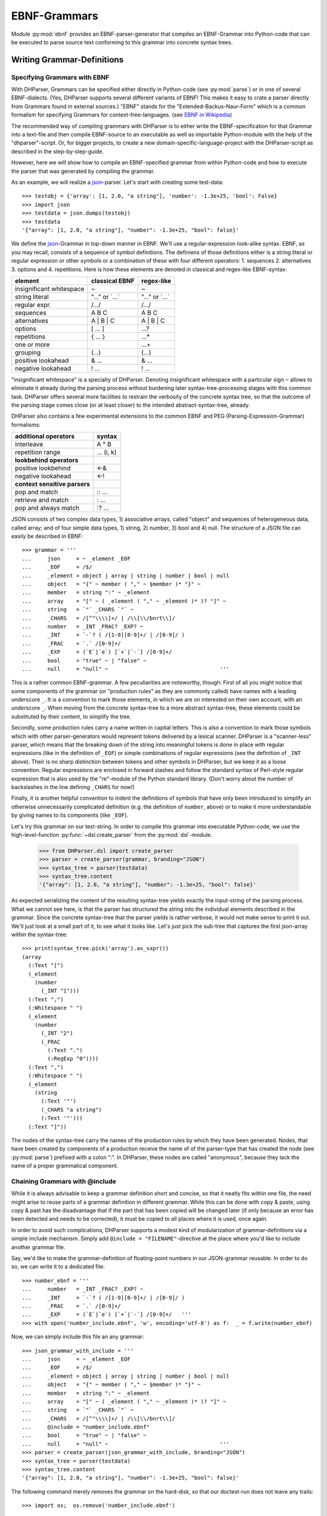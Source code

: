 EBNF-Grammars
=============

Module :py:mod:`ebnf` provides an EBNF-parser-generator that compiles an
EBNF-Grammar into Python-code that can be executed to parse source text
conforming to this grammar into concrete syntax trees.


Writing Grammar-Definitions
---------------------------

Specifying Grammars with EBNF
^^^^^^^^^^^^^^^^^^^^^^^^^^^^^

With DHParser, Grammars can be specified either directly in Python-code
(see :py:mod:`parse`) or in one of several EBNF-dialects. (Yes,
DHParser supports several different variants of EBNF! This makes it easy
to crate a parser directly from Grammars found in external sources.)
"EBNF" stands for the "Extended-Backus-Naur-Form" which is a common
formalism for specifying Grammars for context-free-languages.
(see `EBNF in Wikipedia <https://en.wikipedia.org/wiki/Extended_Backus%E2%80%93Naur_form>`_)

The recommended way of compiling grammars with DHParser is to either
write the EBNF-specification for that Grammar into a text-file and then
compile EBNF-source to an executable as well as importable Python-module
with the help of the "dhparser"-script. Or, for bigger projects, to
create a new domain-specific-language-project with the DHParser-script
as described in the step-by-step-guide.

However, here we will show how to compile an EBNF-specified grammar
from within Python-code and how to execute the parser that was
generated by compiling the grammar.

As an example, we will realize a `json`_-parser.
Let's start with creating some test-data::

    >>> testobj = {'array': [1, 2.0, "a string"], 'number': -1.3e+25, 'bool': False}
    >>> import json
    >>> testdata = json.dumps(testobj)
    >>> testdata
    '{"array": [1, 2.0, "a string"], "number": -1.3e+25, "bool": false}'

We define the `json`_-Grammar in
top-down manner in EBNF. We'll use a regular-expression look-alike
syntax. EBNF, as you may recall, consists of a sequence of symbol
definitions. The definiens of those definitions either is a string
literal or regular expression or other symbols or a combination
of these with four different operators: 1. sequences
2. alternatives 3. options and 4. repetitions. Here is how these
elements are denoted in classical and regex-like EBNF-syntax:

========================  ==================  ================
element                   classical EBNF      regex-like
========================  ==================  ================
insignificant whitespace  ~                   ~
string literal            "..." or \`...\`    "..." or \`...\`
regular expr.             /.../               /.../
sequences                 A B C               A B C
alternatives              A | B | C           A | B | C
options                   [ ... ]             ...?
repetitions               { ... }             ...*
one or more                                   ...+
grouping                  (...)               (...)
positive lookahead        & ...               & ...
negative lookahead        ! ...               ! ...
========================  ==================  ================

"insignificant whitespace" is a specialty of DHParser. Denoting
insignificant whitespace with a particular sign ``~`` allows to eliminate
it already during the parsing process without burdening later
syntax-tree-processing stages with this common task. DHParser offers
several more facilities to restrain the verbosity of the concrete
syntax tree, so that the outcome of the parsing stage comes close (or
at least closer) to the intended abstract-syntax-tree, already.

DHParser also contains a few experimental extensions to
the common EBNF and PEG (Parsing-Expression-Grammar) formalisms:

============================== ==========
additional operators           syntax
============================== ==========
interleave                     A ° B
repetition range               ... (i, k)
------------------------------ ----------
**lookbehind operators**
------------------------------ ----------
positive lookbehind            <-&
negative lookahead             <-!
------------------------------ ----------
**context sensitive parsers**
------------------------------ ----------
pop and match                  :: ...
retrieve and match             : ...
pop and always match           :? ...
============================== ==========

JSON consists of two complex data types, 1) associative arrays,
called "object" and sequences of heterogeneous data, called array; and
of four simple data types, 1) string, 2) number, 3) bool and 4) null.
The structure of a JSON file can easily be described in EBNF::

    >>> grammar = '''
    ...     json     = ~ _element _EOF
    ...     _EOF     = /$/
    ...     _element = object | array | string | number | bool | null
    ...     object   = "{" ~ member ( "," ~ §member )* "}" ~
    ...     member   = string ":" ~ _element
    ...     array    = "[" ~ ( _element ( "," ~ _element )* )? "]" ~
    ...     string   = `"` _CHARS `"` ~
    ...     _CHARS   = /[^"\\\\]+/ | /\\[\\/bnrt\\]/
    ...     number   = _INT _FRAC? _EXP? ~
    ...     _INT     = `-`? ( /[1-9][0-9]+/ | /[0-9]/ )
    ...     _FRAC    = `.` /[0-9]+/
    ...     _EXP     = (`E`|`e`) [`+`|`-`] /[0-9]+/
    ...     bool     = "true" ~ | "false" ~
    ...     null     = "null" ~                                   '''

This is a rather common EBNF-grammar. A few peculiarities are
noteworthy, though: First of all you might notice that some components
of the grammar (or "production rules" as they are commonly called) have
names with a leading underscore ``_``. It is a convention to mark those
elements, in which we are on interested on their own account, with an
underscore ``_``. When moving from the concrete syntax-tree to a more
abstract syntax-tree, these elements could be substituted by their
content, to simplify the tree.

Secondly, some production rules carry a name written in capital letters.
This is also a convention to mark those symbols which with other
parser-generators would represent tokens delivered by a lexical scanner.
DHParser is a "scanner-less" parser, which means that the breaking down
of the string into meaningful tokens is done in place with regular
expressions (like in the definition of ``_EOF``) or simple combinations
of regular expressions (see the definition of ``_INT`` above). Their is
no sharp distinction between tokens and other symbols in DHParser, but
we keep it as a loose convention. Regular expressions are enclosed in
forward slashes and follow the standard syntax of Perl-style regular
expression that is also used by the "re"-module of the Python standard
library. (Don't worry about the number of backslashes in the line
defining ``_CHARS`` for now!)

Finally, it is another helpful convention to indent the definitions of
symbols that have only been introduced to simplify an otherwise
unnecessarily complicated definition (e.g. the definition of ``number``,
above) or to make it more understandable by giving names to its
components (like ``_EOF``).

Let's try this grammar on our test-string.  In order to compile
this grammar into executable Python-code, we use the high-level-function
:py:func:`~dsl.create_parser` from the :py:mod:`dsl`-module.

    >>> from DHParser.dsl import create_parser
    >>> parser = create_parser(grammar, branding="JSON")
    >>> syntax_tree = parser(testdata)
    >>> syntax_tree.content
    '{"array": [1, 2.0, "a string"], "number": -1.3e+25, "bool": false}'

As expected serializing the content of the resulting syntax-tree yields exactly
the input-string of the parsing process. What we cannot see here, is that the
parser has structured the string into the individual elements described in the
grammar. Since the concrete syntax-tree that the parser yields is rather
verbose, it would not make sense to print it out. We'll just look at a small
part of it, to see what it looks like. Let's just pick the sub-tree that
captures the first json-array within the syntax-tree::

    >>> print(syntax_tree.pick('array').as_sxpr())
    (array
      (:Text "[")
      (_element
        (number
          (_INT "1")))
      (:Text ",")
      (:Whitespace " ")
      (_element
        (number
          (_INT "2")
          (_FRAC
            (:Text ".")
            (:RegExp "0"))))
      (:Text ",")
      (:Whitespace " ")
      (_element
        (string
          (:Text '"')
          (_CHARS "a string")
          (:Text '"')))
      (:Text "]"))

The nodes of the syntax-tree carry the names of the production rules
by which they have been generated. Nodes, that have been created by
components of a production receive the name of of the parser-type
that has created the node (see :py:mod:`parse`) prefixed
with a colon ":". In DHParser, these nodes are called "anonymous",
because they lack the name of a proper grammatical component.

.. _include_directive:

Chaining Grammars with @include
^^^^^^^^^^^^^^^^^^^^^^^^^^^^^^^

While it is always advisable to keep a grammar definition short and concise,
so that it neatly fits within one file, the need might arise to reuse parts
of a grammar definition in different grammar. While this can be done with
copy & paste, using copy & past has the disadvantage that if the part that
has been copied will be changed later (if only because an error has been
detected and needs to be corrected), it must be copied to all places where
it is used, once again.

In order to avoid such complications, DHParser supports a modest kind of
modularization of grammar-definitions via a simple include mechanism.
Simply add ``@include = "FILENAME"``-directive at the place where
you'd like to include another grammar file.

Say, we'd like to make the grammar-definition of floating-point numbers
in our JSON-grammar reusable. In order to do so, we can write it to
a dedicated file::

    >>> number_ebnf = '''
    ...     number   = _INT _FRAC? _EXP? ~
    ...     _INT     = `-`? ( /[1-9][0-9]+/ | /[0-9]/ )
    ...     _FRAC    = `.` /[0-9]+/
    ...     _EXP     = (`E`|`e`) [`+`|`-`] /[0-9]+/   '''
    >>> with open('number_include.ebnf', 'w', encoding='utf-8') as f:  _ = f.write(number_ebnf)

Now, we can simply include this file an any grammar::

    >>> json_grammar_with_include = '''
    ...     json     = ~ _element _EOF
    ...     _EOF     = /$/
    ...     _element = object | array | string | number | bool | null
    ...     object   = "{" ~ member ( "," ~ §member )* "}" ~
    ...     member   = string ":" ~ _element
    ...     array    = "[" ~ ( _element ( "," ~ _element )* )? "]" ~
    ...     string   = `"` _CHARS `"` ~
    ...     _CHARS   = /[^"\\\\]+/ | /\\[\\/bnrt\\]/
    ...     @include = "number_include.ebnf"
    ...     bool     = "true" ~ | "false" ~
    ...     null     = "null" ~                                   '''
    >>> parser = create_parser(json_grammar_with_include, branding="JSON")
    >>> syntax_tree = parser(testdata)
    >>> syntax_tree.content
    '{"array": [1, 2.0, "a string"], "number": -1.3e+25, "bool": false}'

The following command merely removes the grammar on the hard-disk, so that
our doctest-run does not leave any trails::

    >>> import os;  os.remove('number_include.ebnf')

It should be noted that DHParser's include-mechanism does not (yet) support
any kind of namespaces, so you have to make sure yourself that the same
symbol names are not accidentally defined both in the including and included
file(s).

Using DHParser's include-mechanism for modularizing your EBNF-grammar(s) is
a different thing than adding an include mechanism to your domain specific
language. For the latter, see the manual of the ``DHParser.preprocess``-module.

.. _simplifying_syntax_trees:

Simplifying Syntax-Trees while Parsing
--------------------------------------

Usually, anonymous nodes are what you want to get rid of in the course
of transforming the concrete syntax-tree into an abstract syntax-tree.
(See :py:mod:`transform`). DHParser already eliminates per
default all anonymous nodes that are not leaf-nodes by replacing them
with their children during parsing. Anonymous leaf-nodes will be
replaced by their content, if they are a single child of some parent,
and otherwise be left in place. Without this optimization, each
construct of the EBNF-grammar would leave a node in the syntax-tree::

    >>> from DHParser.parse import NO_TREE_REDUCTION
    >>> parser.early_tree_reduction__ = NO_TREE_REDUCTION
    >>> syntax_tree = parser(testdata)
    >>> print(syntax_tree.pick('array').as_sxpr())
    (array
      (:Text "[")
      (:Option
        (:Series
          (_element
            (number
              (_INT
                (:Alternative
                  (:RegExp "1")))))
          (:ZeroOrMore
            (:Series
              (:Text ",")
              (:Whitespace " ")
              (_element
                (number
                  (_INT
                    (:Alternative
                      (:RegExp "2")))
                  (:Option
                    (_FRAC
                      (:Text ".")
                      (:RegExp "0"))))))
            (:Series
              (:Text ",")
              (:Whitespace " ")
              (_element
                (string
                  (:Text '"')
                  (_CHARS
                    (:RegExp "a string"))
                  (:Text '"')))))))
      (:Text "]"))

This can be helpful for understanding how parsing that is directed by
an EBNF-grammar works (next to looking at the logs of the complete
parsing-process, see :py:mod:`trace`), but other than that it
is advisable to streamline the syntax-tree as early on as possible,
because the processing time of all subsequent tree-processing stages
increases with the number of nodes in the tree.

Because of this, DHParser offers further means of simplifying
syntax-trees during the parsing stage, already. These are not turned
on by default, because they allow to drop content or to remove named
nodes from the tree; but they must be turned on by "directives" that
are listed at the top of an EBNF-grammar and that guide the
parser-generation process. DHParser-directives always start with an
``@``-sign. For example, the ``@drop``-directive advises the parser to
drop certain nodes entirely, including their content. In the following
example, the parser is directed to drop all insignificant whitespace::

    >>> drop_insignificant_wsp = '@drop = whitespace \n'

Directives look similar to productions, only that on the right hand
side of the equal sign follows a list of parameters. In the case
of the drop-directive these can be either names of non-anonymous
nodes that shall be dropped or one of four particular classes of
anonymous nodes (``strings``, ``backticked``, ``regexp``, ``whitespace``) that
will be dropped.

Another useful directive advises the parser to treat named nodes as
anonymous nodes and to eliminate them accordingly during parsing. This
is useful, if we have introduced certain names in our grammar
only as placeholders to render the definition of the grammar a bit
more readable, not because we are interested in the text that is
captured by the production associated with them in their own right::

    >>> disposable_symbols = '@disposable = /_\\w+/ \n'

Instead of passing a comma-separated list of symbols to the directive,
which would also have been possible, we have leveraged our convention
to prefix unimportant symbols with an underscore "_" by specifying the
symbols that shall by anonymized with a regular expression.

Now, let's examine the effect of these two directives::

    >>> refined_grammar = drop_insignificant_wsp + disposable_symbols + grammar
    >>> parser = create_parser(refined_grammar, 'JSON')
    >>> syntax_tree = parser(testdata)
    >>> syntax_tree.content
    '{"array":[1,2.0,"a string"],"number":-1.3e+25,"bool":false}'

You might have noticed that all insignificant whitespaces adjacent to
the delimiters have been removed this time (but, of course not the
significant whitespace between "a" and "string" in "a string"). And
the difference, the use of these two directives makes, is even more
obvious, if we look at (a section of) the syntax-tree::

    >>> print(syntax_tree.pick('array').as_sxpr())
    (array
      (:Text "[")
      (number "1")
      (:Text ",")
      (number
        (:RegExp "2")
        (:Text ".")
        (:RegExp "0"))
      (:Text ",")
      (string
        (:Text '"')
        (:RegExp "a string")
        (:Text '"'))
      (:Text "]"))

This tree looks more streamlined. But it still contains more structure
than we might like to see in an abstract syntax tree. In particular, it
still contains als the delimiters ("[", ",", '"', ...) next to the data. But
other than in the UTF-8 representation of our json data, the delimiters are
not needed any more, because the structural information is now retained
in the tree-structure.

So how can we get rid of those delimiters? The rather coarse-grained tools
that DHParser offers in the parsing stage require some care to do this
properly.

The @drop-directive allows to drop all unnamed strings (i.e. strings
that are not directly assigned to a symbol) and back-ticked strings (for
the difference between strings and back-ticked strings, see below) and
regular expressions. However, using ``@drop = whitespace, strings, backticked``
would also drop those parts captured as string that contain data::

    >>> refined_grammar = '@drop = whitespace, strings, backticked \n' \
    ...                   + disposable_symbols + grammar
    >>> parser = create_parser(refined_grammar, 'JSON')
    >>> syntax_tree = parser(testdata)
    >>> print(syntax_tree.pick('array').as_sxpr(flatten_threshold=0))
    (array
      (number "1")
      (number
        (:RegExp "2")
        (:RegExp "0"))
      (string "a string"))

Here, suddenly, the number "2.0" has been turned into "20"! There
are three ways to get around this problem:

1. Assigning all non-delimiter strings to symbols. In this case
   we would have to rewrite the definition of "number" as such::

      number     = _INT _FRAC? _EXP? ~
        _INT     = _MINUS? ( /[1-9][0-9]+/ | /[0-9]/ )
        _FRAC    = _DOT /[0-9]+/
        _EXP     = (_Ecap|_Esmall) [_PLUS|MINUS] /[0-9]+/
        _MINUS   = `-`
        _PLUS    = `+`
        _DOT     = `.`
        _Ecap    = `E`
        _Esmall  = `e`

   A simpler alternative of this technique would be to make use of
   the fact that the document-parts captured by regular expression
   are not dropped (although regular expressions can also be listed
   in the @drop-directive, if needed) and that at the same time
   delimiters are almost always simple strings containing keywords
   or punctuation characters. Thus, one only needs to rewrite those
   string-expressions that capture data as regular expressions::

      number     = _INT _FRAC? _EXP? ~
        _INT     = /[-]/ ( /[1-9][0-9]+/ | /[0-9]/ )
        _FRAC    = /[.]/ /[0-9]+/
        _EXP     = (/E/|/e/) [/[-+]/] /[0-9]+/

2. Assigning all delimiter strings to symbols and drop the nodes
   and content captured by these symbols. This means doing exactly
   the opposite of the first solution. Here is an excerpt of what
   a JSON-grammar employing this technique would look like::

      @disposable = /_\\w+/
      @drop = whitespace, _BEGIN_ARRAY, _END_ARRAY, _KOMMA, _BEGIN_OBJECT, ...
      ...
      array = _BEGIN_ARRAY ~ ( _element ( _KOMMA ~ _element )* )? §_END_ARRAY ~
      ...

   It is important that all symbols listed for dropping are also made
   disposable, either by listing them in the disposable-directive as well
   or using names that the regular-expressions for disposables matches.
   Otherwise, DHParser does not allow to drop the content of named nodes,
   because the default assumption is that symbols in the grammar are
   defined to capture meaningful parts of the document that contain
   relevant data.

3. Bailing out and leaving the further simplification of the syntax-tree
   to the next tree-processing stage which, if you follow DHParser's suggested
   usage pattern, is the abstract-syntax-tree-transformation proper
   and which allows for a much more fine-grained specification of
   transformation rules. See :py:mod:`transform`.

To round this section up, we present the full grammar for a streamlined
JSON-Parser according to the first solution-strategy. Observe, that the
values of "bool" and "null" are now defined with regular expressions
instead of string-literals, because the latter would be dropped because
of the ``@drop = ... strings, ...``-directive, leaving an empty named node
without a value, whenever a bool value or null occurs in the input::

    >>> json_gr = '''
    ...     @disposable = /_\\w+/
    ...     @drop      = whitespace, strings, backticked, _EOF
    ...     json       = ~ _element _EOF
    ...       _EOF     = /$/
    ...     _element   = object | array | string | number | bool | null
    ...     object     = "{" ~ member ( "," ~ §member )* "}" ~
    ...     member     = string ":" ~ _element
    ...     array      = "[" ~ ( _element ( "," ~ _element )* )? "]" ~
    ...     string     = `"` _CHARS `"` ~
    ...       _CHARS   = /[^"\\\\]+/ | /\\[\/bnrt\\]/
    ...     number     = _INT _FRAC? _EXP? ~
    ...       _INT     = /[-]/? ( /[1-9][0-9]+/ | /[0-9]/ )
    ...       _FRAC    = /[.]/ /[0-9]+/
    ...       _EXP     = /[Ee]/ [/[-+]/] /[0-9]+/
    ...     bool       = /true/ ~ | /false/ ~
    ...     null       = /null/ ~                                  '''
    >>> json_parser = create_parser(json_gr, 'JSON')
    >>> syntax_tree = json_parser(testdata)
    >>> print(syntax_tree.pick('array').as_sxpr(flatten_threshold=0))
    (array
      (number "1")
      (number
        (:RegExp "2")
        (:RegExp ".")
        (:RegExp "0"))
      (string "a string"))

This time the data is not distorted, any more. One oddity remains, however: We
are most probably not interested in the fact that the number 2.0 consists of
three components, each of which hast been captured by a regular expression.
Luckily, there exists yet another directive that allows to reduce the tree
further by merging adjacent anonymous leaf-nodes::

    >>> json_gr = '@reduction = merge \n' + json_gr
    >>> json_parser = create_parser(json_gr, 'JSON')
    >>> syntax_tree = json_parser(testdata)
    >>> print(syntax_tree.as_sxpr())
    (json
      (object
        (member
          (string "array")
          (array
            (number "1")
            (number "2.0")
            (string "a string")))
        (member
          (string "number")
          (number "-1.3e+25"))
        (member
          (string "bool")
          (bool "false"))))

Merging adjacent anonymous leaf-nodes takes place after the @drop-directive
comes into effect. It should be observed that merging only produces the desired
result, if any delimiters have been dropped previously, because otherwise
delimiters would be merged with content. Therefore, the ``@reduction = merge``-
directive should at best only be applied in conjunction with the ``@drop`` and
``@disposable``-directives.

.. _table_reduction_directive:

There are for possible values for the ``@direction``-directive:

+--------------------+----------------------------------------+
| value              | effect                                 |
+====================+========================================+
| ``none``           | no tree-reduction during parsing stage |
+--------------------+----------------------------------------+
| ``flatten``        | flatten anonymous nodes                |
+--------------------+----------------------------------------+
| ``merge_treetops`` | flatten anonymous nodes and merge      |
|                    | anonymous leaf-nodes when all          |
|                    | siblings are anonymous leaf-nodes      |
+--------------------+----------------------------------------+
| ``merge``          | flatten anonymous nodes and merge      |
|                    | anonymous leaf-nodes                   |
+--------------------+----------------------------------------+

Applying any of the here described tree-reductions (or "simplifications" for
that matter) requires a bit of careful planning concerning which nodes
will be named and which nodes will be dropped. This, however, pays off in
terms of speed and a considerably simplified abstract-syntax-tree generation
stage, because most of the unnecessary structure of concrete-syntax-trees
has already been eliminated at the parsing stage.

.. _comments_and_whitespace:

Comments and Whitespace
-----------------------

Why whitespace isn't trivial
^^^^^^^^^^^^^^^^^^^^^^^^^^^^

Handling whitespace in text-documents is not all trivial, because
whitespace can serve several different purposes and there can be
different kinds of whitespace: Whitespace can serve a syntactic function
as delimiter. But whitespace can also be purely aesthetic to render
a document more readable.

Depending on the data model, whitespace can be considered as
significant and be included in the data or as
insignificant and be excluded from the data and only be re-inserted
when displaying the data in a human-readable-form. (For example, one
can model a sentence as a sequence of words and spaces or just as
a sequence of words.) Note, that "significance" does not correlate
with the syntactic or aesthetic function, but only depends on whether
you'd like to keep the whitespace in you data or not.

There can be different kinds of whitespace with different meaning
(and differing significance). For example, one can make a difference
between horizontal whitespace (spaces and tabs) and vertical
whitespace (including linefeeds). And there can be different sizes
of whitespace with different meaning. For example in LaTeX, a single
linefeed still counts as plain whitespace while an empty line (i.e.
whitespace including two or more not linefeeds) signals a new
paragraph.

Finally, even the position of whitespace can make a difference.
A certain number of whitespaces at the beginning of a line can
have the meaning of "indentation" (as in Python code) while at
the end of the line or between brackets it is just plain
insignificant whitespace. (This is actually something, where
the boundaries of the EBNF-formalism become visible and you'd
probably use a preprocessor or some kind of "semantic actions"
to handle such cases. There is some support for either of these
in DHParser.)

Significant Whitespace
^^^^^^^^^^^^^^^^^^^^^^

A reasonable approach to coding whitespace is to use one
particular symbol for each kind of whitespace. Those kinds of
whitespace that are insignificant, i.e. that do not need to
appear in the data, should be dropped from the syntax-tree.
With DHParser this can be done already while parsing, using
the ``@disposable`` and ``@drop``-directives described earlier.

But let's first look at an example which only includes significant
whitespace. The following parser parses sequences of paragraphs which
consist of sequences of sentences which consist of sequences
of main clauses and subordinate clauses which consist of sequences
of words::

    >>> text_gr = '''
    ...     @ disposable = /_\\w+/
    ...     document       = PBR* S? paragraph (PBR paragraph)* PBR* S? _EOF
    ...       _EOF         = /$/
    ...     paragraph      = sentence (S sentence)*
    ...     sentence       = (clause _c_delimiter S)* clause _s_delimiter
    ...       _c_delimiter = KOMMA | COLON | SEMICOLON
    ...       _s_delimiter = DOT | QUESTION_MARK | EXCLAMATION_MARK
    ...     clause         = word (S word)*
    ...     word           = /(?:[A-Z]|[a-z])[a-z']*/
    ...     DOT            = `.`
    ...     QUESTION_MARK  = `?`
    ...     EXCLAMATION_MARK = `!`
    ...     KOMMA          = `,`
    ...     COLON          = `:`
    ...     SEMICOLON      = `;`
    ...     PBR            = /[ \\t]*\\n[ \\t]*\\n[ \\t]*/
    ...     S              = /(?=[ \\n\\t])[ \\t]*(?:\\n[ \\t]*)?(?!\\n)/ '''

Here, we have two types of significant whitespace ``PBR``
("paragraph-break") and ``S`` ("space"). Both types allow for a certain
amount of flexibility, so that two whitespaces of the same type do not
need to have exactly the same content, but we could always normalize
these whitespaces in a subsequent transformation step.

Two typical design patterns for significant whitespace are noteworthy, here:

1. Both whitespaces match only if there was at least one whitespace
   character. We may allow whitespace to be optional (as at the
   beginning and end of the document), but if the option has not been
   taken, we don't to see an empty whitespace-tag in the document, later
   on. (For insignificant whitespace, the opposite convention can be
   more convenient, because, typically, insignificant whitespace is
   dropped anyway, whether it's got content or not.)

2. The grammar is construed in such a way that the whitespace always
   appears *between* different elements at the same level, but not after
   the last or before the first element. The whitespace after the last
   word of a sentence or before the first word of a sentence is really
   whitespace between two sentences. If we pick out a sentence or a
   clause, we will have no dangling whitespace at its beginning or end.
   (Again, for soon to be dropped insignificant whitespace, another
   convention can be more advisable.)

Let's just try our grammar on an example::

    >>> text_example = '''
    ... I want to say, in all seriousness, that a great deal of harm is being
    ... done in the modern world by belief in the virtuousness of work, and that
    ... the road to happiness and prosperity lies in an organized diminution of
    ... work.
    ...
    ... First of all: what is work? Work is of two kinds: first, altering the
    ... position of matter at or near the earth's surface relatively to other
    ... such matter; second, telling other people to do so. The first kind is
    ... unpleasant and ill paid; the second is pleasant and highly paid.'''
    >>> text_parser = create_parser(text_gr, 'Text')
    >>> text_as_data = text_parser(text_example)
    >>> sentence = text_as_data.pick(
    ... lambda nd: nd.name == "sentence" and nd.content.startswith('First'))
    >>> print(sentence.as_sxpr())
    (sentence
      (clause
        (word "First")
        (S " ")
        (word "of")
        (S " ")
        (word "all"))
      (COLON ":")
      (S " ")
      (clause
        (word "what")
        (S " ")
        (word "is")
        (S " ")
        (word "work"))
      (QUESTION_MARK "?"))

Again, it is a question of design, whether we leave whitespace in the data or
not. Leaving it has the advantage, that serialization become as simple as
printing the content of the data-tree::

    >>> print(sentence)
    First of all: what is work?

Otherwise one would have to program a dedicated serialization routine.
Especially, if you receive data from a different source, you'll
appreciate not having to do this - and so will other people, receiving
your data. Think about it! However, dropping the whitespace will yield
more concise data.

Coding Comments
^^^^^^^^^^^^^^^

Allowing comments in a domain-specific language almost always makes sense,
because it allows users to annotate the source texts while working on them
and to share those comments with collaborators. From a technical point of
view, adding comments to a DSL raises two questions:

1. At what places shall we allow to insert comments in the source code?
   Common answers are: a) at the end of a line, b) almost everywhere, or
   c) both.

2. How do we avoid pollution of the EBNF-grammar with comment markers?
   It's already curtails the readability that we have to put whitespace
   symbols in so many places. And speaking of comments at the end of
   the line: If line-feeds aren't important for us - as in our toy-grammar
   for prose-text, above - we probably wouldn't want to reframe our
   grammar just to allow for at the end of the line comments.

Luckily, there exists a simple and highly intuitive solution that takes
care of both of these concerns: We admit comments, wherever whitespace
is allowed. And we code this by defining a symbol that means: "whitespace
and, optionally, a comment".

Let's try this with our prose-text-grammar. In order to do so, we have
to define a symbols for comments, a symbol for pure whitespace, and,
finally, a symbol for whitespace with optional comment. Since, in
our grammar, we actually have two kinds of whitespace, ``S`` and ``PBR``,
we'll have to redefine both of them. As delimiters for comments, we
use curly braces::

    >>> wsp_gr = '''
    ...     PBR      = pure_PBR COMMENT (pure_PBR | pure_S)?
    ...              | (pure_S? COMMENT)? pure_PBR
    ...     S        = pure_S COMMENT pure_S? | COMMENT? pure_S
    ...     COMMENT  = /\\{[^}]*\\}/
    ...     pure_PBR = /[ \\t]*\\n[ \\t]*\\n[ \\t]*/
    ...     pure_S   = /(?=[ \\n\\t])[ \\t]*(?:\\n[ \\t]*)?(?!\\n)/'''

As can be seen, the concrete re-definition of the whitespace tokens
requires a bit of careful consideration, because we want to allow
additional whitespace next to comments, but at the same time avoid
ending up with two whitespaces in sequence in our data. Let's see, if
we have succeeded::

    >>> extended_text_gr = text_gr[:text_gr.rfind(' PBR')] + wsp_gr
    >>> extended_parser = create_parser(extended_text_gr, 'Text')
    >>> syntax_tree = extended_parser('What {check this again!} is work?')
    >>> print(' '.join(nd.name for nd in syntax_tree.pick('clause').children))
    word S word S word
    >>> print(syntax_tree.pick('clause').as_sxpr())
    (clause
      (word "What")
      (S
        (pure_S " ")
        (COMMENT "{check this again!}")
        (pure_S " "))
      (word "is")
      (S
        (pure_S " "))
      (word "work"))

We will not worry about the more sub-structure of the S-nodes right now. If
we are not interested in the comments, we could use the ``@disposable``,
``@drop`` and ``@reduction = merge``-directives to simplify these at the
parsing stage. Or, we could extract the comments and normalize the whitespace
at a later tree-processing stage. For now, let's just check wether our
comments work as expected::

    >>> syntax_tree = extended_parser('What{check this again!} is work?')
    >>> print(' '.join(nd.name for nd in syntax_tree.pick('clause').children))
    word S word S word
    >>> syntax_tree = extended_parser('What {check this again!}is work?')
    >>> print(' '.join(nd.name for nd in syntax_tree.pick('clause').children))
    word S word S word
    >>> syntax_tree = extended_parser('What{check this again!}is work?')
    >>> print(syntax_tree.errors[0])
    1:24: Error (1040): Parser "pure_S = /(?=[ \\n\\t])[ \\t]*(?:\\n[ \\t]*)?(?!\\n)/" did not match: »is work?«


The last error was to be expected, because we did not allow comments
to serve a substitutes for whitespace. Let's check whether putting comments
near paragraph breaks works as well::

    >>> test_text = '''Happiness lies in the diminution of work.
    ...
    ... { Here comes the comment }
    ...
    ... What is work?'''
    >>> syntax_tree = extended_parser(test_text)
    >>> print(' '.join(nd.name for nd in syntax_tree.children))
    paragraph PBR paragraph
    >>> test_text = '''Happiness lies in the diminution of work.
    ... { Here comes the comment }
    ... What is work?'''
    >>> syntax_tree = extended_parser(test_text)
    >>> print(' '.join(nd.name for nd in syntax_tree.children))
    paragraph

The last result might look surprising at first, but since a paragraph
break requires at least one empty line as a separator, the input text
is correctly understood by the parser as a single paragraph with
two sentence interspersed by a single whitespace which, incidentally,
contains a comment::

    >>> print(' '.join(nd.name for nd in syntax_tree.pick('paragraph').children))
    sentence S sentence
    >>> print(syntax_tree.pick('paragraph')['S'].as_sxpr(flatten_threshold=0))
    (S
      (pure_S
        ""
        "")
      (COMMENT "{ Here comes the comment }")
      (pure_S
        ""
        ""))

A common problem with whitespace is that it tends to pollute
the Grammar, because wherever you'd like to allow whitespace,
you'd have to insert a symbol for whitespace. The same problem
exists when it comes to allowing comments, because you'd
probably allow to insert comments in as many places as possible.

insignificant whitespace
^^^^^^^^^^^^^^^^^^^^^^^^

Coding insignificant whitespace and comments is exactly the
same as coding significant whitespace and comments and does not
need to be repeated, here. (The combination of insignificant
whitespace and significant comments, is slightly more complicated,
and probably best outsourced to some degree to the post-parsing
processing stages. It will not be discussed here.) However,
DHParser offers some special support for insignificant
whitespace and comments, which can make working with these
easier in some cases.

First of all, DHParser has a special dedicated token for
insignificant whitespace which is the tilde ``~``-character.
We have seen this earlier in the definition of the json-Grammar.

The ``~``-whitespace-marker differs from the usual pattern for
defining whitespace in that it is implicitly optional, or what
amounts to the same, it matches the empty string. Normally,
it is to be considered bad practice to define a symbol as
optional. Rather, a symbol should always match something and
only at the places where it is used, it should be marked as
optional. If this rule is obeyed, it is always easy to tell,
wether some element is optional or not at a specific place
in the Grammar. Otherwise, it can become quite confusing
indeed. However, since the tilde character is usually used
very often, it is more convenient not to mark it with a
question-mark or, if you use classical EBNF-syntax, to enclose
it with square brackets.

The default regular expression for the tilde-whitespace captures
arbitrarily many spaces and tabs and at most one linefeed, but
not an empty line (``[ \\t]*(?:\\n[ \\t]*)?(?!\\n)``), as this is
the most convenient way to define whitespace for text-data.
However, the tilde whitespace can also be defined with any
other regular expression with the ``@whitespace``-directive.

Let's go back to our JSON-grammar and define the optional
insignificant whitespace marked by the tilde-character in such a
way that it matches any amount of horizontal or vertical
whitespace, which makes much more sense in the context of json
than the default tilde-whitespace that is restricted vertically
to at most a single linefeed::

    >>> testdata = '{"array": [1, 2.0, "a string"], \n\n\n "number": -1.3e+25, "bool": false}'
    >>> syntax_tree = json_parser(testdata)
    >>> print(syntax_tree.errors[0])
    1:33: Error (1010): 'member' expected by parser 'object', but »\n\n\n "numbe...« found instead!
    >>> json_gr = '@whitespace = /\\s*/ \n' + json_gr
    >>> json_parser = create_parser(json_gr, "JSON")
    >>> syntax_tree = json_parser(testdata)
    >>> print(syntax_tree.errors)
    []

When redefining the tilde-whitespace, make sure that your regular expression
also matches the empty string! There is no need to worry that the syntax tree
get's cluttered by empty whitespace-nodes, because tilde-whitespace always
yields anonymous nodes and DHParser drops empty anonymous nodes right away.

Comments can be defined using the ``@comment``-directive. DHParser
automatically intermingles comments and whitespace so that where-ever
tilde-whitespace is allowed, a comment defined by the
``@comment``-directive is also allowed:

    >>> json_gr = '@comment = /#[^\\n]*(?:\\n|$)/ \n' + json_gr
    >>> json_parser = create_parser(json_gr, "JSON")
    >>> testdata = '''{"array": [1, 2.0, "a string"], # a string
    ...                "number": -1.3e+25,  # a number
    ...                "bool": false}  # a bool'''
    >>> syntax_tree = json_parser(testdata)
    >>> print(syntax_tree.as_sxpr(compact = True))
    (json
      (object
        (member
          (string "array")
          (array
            (number "1")
            (number "2.0")
            (string "a string")))
        (member
          (string "number")
          (number "-1.3e+25"))
        (member
          (string "bool")
          (bool "false"))))

Since the json-grammar still contains the ``@drop = whitespace, ...``-
directive from earlier on (next to other tree-reductions), the comments
have been nicely dropped along with the tilde-whitespace.

There is one caveat: When using comments alongside with whitespace that
captures at most one linefeed, the comments should be defined in such
a way that the last character of a comment is never a linefeed.

Also a few limitations of the tilde-whitespace and directive-defined
comments should be kept in mind: 1. Only one kind of insignificant
whitespace can be defined this way. If there are more kinds of
insignificant whitespace, all but one need to be defined conventionally
as part of the grammar. 2. Both directive-defined comments and
tilde-whitespace can only be defined by a regular expression. In
particular, nested comments are impossible to define with regular
expressions, only.

However, using tilde-whitespace has yet one more benefit: With the
tilde-whitespace, cluttering of the grammar with whitespace-markers
can be avoid, by adding implicit whitespace adjacent to string-literals.
Remember the definition of the JSON-Grammar earlier. If you look at
a definition like: ``object = "{" ~ member ( "," ~ §member )* "}" ~``,
you'll notice that there are three whitespace markers, one next to
each delimiter. Naturally so, because one usually wants to allow users
of a domain specific language to put whitespace around delimiters.

You may wonder, why the tilde appears only on the right hand side
of the literals, although you'd probably like to allow whitespace
on both side of a literal like "{". But if you look at the grammar
closely, you'll find that almost every symbol definition ends
either with a tilde sign or a symbol the definition of which ends
with a tilde sign, which means that they allow whitespace on the
right hand side. Now, if all elements of the grammar allow
whitespace on the right hand side, this means that automatically
also have whitespace on the left-hand side, too, which is, of
course the whitespace on the right hand side of the previous
element.

In order to reduce cluttering the grammar with tile-signs, DHParser
allows to turn on implicit tilde-whitespace adjacent to any
string literal with the directive ``@ literalws = right`` or
``@ literalws = left``. As the argument of the directive suggests,
whitespace is either "eaten" at the right hand side or the left
hand side of the literal. String literals can either be
enclose in double quotes "..." or single quotes '...'. Both
kinds of literals will have implicit whitespace, if the
``@literalws``-directive is used.

(Don't confuse implicit whitespace
with insignificant whitespace: Insignificant whitespace is whitespace
you do not need any more after parsing. Implicit whitespace is
whitespace you do not denote explicitly in the grammar. It's
a specialty of DHParser and DHParser allows only the insignificant
whitespace denoted by the tilde-character to be declared as
"implicit".)

If left-adjacent whitespace is declared as implicit with the
``@literalws``-directive, the expression::

    object     = "{" ~ member ( "," ~ §member )* "}" ~

can be written as::

    object     = "{" member ( "," §member )* "}"

which is easier to read.

For situations where implicit whitespace is not desired, DHParser
has a special kind of string literal, written with backticks, which
never carries any implicit whitespace. This is important, when
literals are used for signs that enclose content, like the quotation
marks for the string literals in our JSON-Grammar::

    string     = `"` _CHARS '"'  # mind the difference between `"` and '"'!

Regular expressions, also, never carry implicit whitespace.
So, if you are using regular expressions as delimiters, you
still have to add the tilde character, if adjacent insignificant
whitespace is to be allowed::

    bool       = /true/~ | /false/~

The complete json-grammar now looks like this::

    >>> json_gr = '''
    ...     @disposable = /_\\w+/
    ...     @drop      = whitespace, strings, backticked, _EOF
    ...     @reduction = merge
    ...     @whitespace= /\\s*/
    ...     @comment   = /#[^\\n]*(?:\\n|$)/
    ...     @literalws = right
    ...     json       = ~ _element _EOF
    ...       _EOF     = /$/
    ...     _element   = object | array | string | number | bool | null
    ...     object     = "{" member ( "," §member )* "}"
    ...     member     = string ":" _element
    ...     array      = "[" ( _element ( "," _element )* )? "]"
    ...     string     = `"` _CHARS '"'
    ...       _CHARS   = /[^"\\\\]+/ | /\\[\\/bnrt\\]/
    ...     number     = _INT _FRAC? _EXP? ~
    ...       _INT     = /[-]/? ( /[1-9][0-9]+/ | /[0-9]/ )
    ...       _FRAC    = /[.]/ /[0-9]+/
    ...       _EXP     = /[Ee]/ [/[-+]/] /[0-9]+/
    ...     bool       = /true/~ | /false/~
    ...     null       = /null/~                                    '''
    >>> json_parser = create_parser(json_gr, "JSON")
    >>> syntax_tree_ = json_parser(testdata)
    >>> assert syntax_tree_.equals(syntax_tree)

The whitespace defined by the ``@whitespace``-directive can be access from
within the grammar via the name ``WHITESPACE__``. Other than the tilde-sign
this name refers to the pure whitespace that is not intermingles with
comments. Similarly, comments defined by the ``@comment``-directive can
be accessed via the symbol ``COMMENT__``.

Lookahead and Lookbehind
------------------------

Lookahead and lookbehind operators are a convenient way to resolve or rather
avoid ambiguities while at the same time keeping the DSL lean. Assume for
example a simple DSL for writing definitions like::

    >>> definitions = '''
    ...     dog   := carnivorous quadrupel that barks
    ...     human := featherless biped'''

Now, let's try to draw up a grammar for "definitions"::

    >>> def_DSL_first_try = ''' # WARNING: This grammar doesn't work, yet!
    ...     @literalws  = right
    ...     definitions = ~ definition { definition } EOF
    ...     definition  = definiendum ":=" definiens
    ...     definiendum = word
    ...     definiens   = word { word }
    ...     word        = /[a-z]+|[A-Z][a-z]*/~
    ...     EOF         = /$/ '''
    >>> def_parser = create_parser(def_DSL_first_try, "defDSL")

Parsing our example with the generated parser yields an error, however::

    >>> syntax_tree = def_parser(definitions)
    >>> for e in syntax_tree.errors_sorted:  print(e)
    3:11: Error (1040): Parser "word->/[a-z]+|[A-Z][a-z]*/" did not match: »:= featherless biped«

The reason for this error is that the parser ``definiens`` captures as many
words as occur in a sequence, including the definiendum of the next definition
which is the word "human". But then the next definition does not find it
definiendum, any more, because it has already been captured. (All this may not
easily become clear from the error message itself, but can easily be found
out by using the post-mortem debugger of module :py:mod:`trace`.)

An common technique to avoid this problem would be to introduce an
end-of-statement, for example, a semicolon ";". A more elegant way to solve
the problem in this case is to make use of the fact that if a word is
followed by the definition sign ":=" it cannot be part of the definiens
any more, but must be a definiendum. This can be encoded by using the
negative look-ahead operator "!":

    >>> def_DSL = def_DSL_first_try.replace('definiens   = word { word }',
    ...                                     'definiens   = word { word !":=" }')
    >>> def_parser = create_parser(def_DSL, "defDSL")
    >>> syntax_tree = def_parser(definitions)
    >>> for d in syntax_tree.select('definition'):
    ...    print(f'A {d["definiendum"]} is a {str(d["definiens"]).strip()}')
    A dog    is a carnivorous quadrupel that barks
    A human  is a featherless biped

The statement ``word !":="`` is a sequence of a ``word`` and a negative
lookahead. This whole sequence only matches, if ``word`` matches and the
negative look-ahead matches, which is only the case of the following
text cannot be matched by ":=".

We could have achieved the same effect with a positive lookahead by
checking whether any of the possible follow-up-sequences of parser
``definiens`` ensues::

    >>> def_DSL = def_DSL_first_try.replace('definiens   = word { word }',
    ...                                     'definiens   = word { word &(word|EOF) }')
    >>> def_parser = create_parser(def_DSL, "defDSL")
    >>> syntax_tree = def_parser(definitions)
    >>> for d in syntax_tree.select('definition'):
    ...    print(f'A {d["definiendum"]} is a {str(d["definiens"]).strip()}')
    A dog    is a carnivorous quadrupel that barks
    A human  is a featherless biped

Generally, lookahead operators, whether positive or negative, never capture any
text. They merely match or fail depending on whether the following parser would
match or would fail to match the next piece of text. The positive lookahead
matches, if the parser would match. The negative operator matches, if it would
fail. Lookahead operators can also be though of as a boolean condition on the
following text, where the positive lookahead operator "&" resembles an and,
"and" the negative lookahead operator an "and not". As in our example, these
operators are very helpful for "exploring" the surroundings of a piece of text
to be captured by a parser. They allow parsers to match or fail depending on
the ensuing text.

A negative lookahead expression can also serve to encode the meaning of
"without" if placed in front of another expression. Let's rewrite our
grammar of a definitions-DSL so as to exclude certain bad words::

    >>> def_DSL = def_DSL[:def_DSL.find('word        =')] + '''
    ...     word        = !forbidden /[a-z]+|[A-Z][a-z]*/~
    ...     forbidden   = /[sf][a-z][a-z][a-z]/~
    ...     EOF         = /$/ '''
    >>> def_parser = create_parser(def_DSL, "defDSL")
    >>> syntax_tree = def_parser('nice := nice word')
    >>> print(syntax_tree)
    nice := nice word
    >>> syntax_tree = def_parser('sxxx := bad word')
    >>> print(str(syntax_tree).strip())
    <<< Error on "sxxx := bad word" | Parser "word->!forbidden" did not match: »sxxx := bad word« >>>

The same effect can be achieved by using the subtraction operator "-". This
is just syntactic sugar make the use of the negative lookahead operator
in the sense of "without" more intuitive::

    >>> def_DSL = def_DSL[:def_DSL.find('word        =')] + '''
    ...     word        = all_words - forbidden
    ...     all_words   = /[a-z]+|[A-Z][a-z]*/~
    ...     forbidden   = /[sf][a-z][a-z][a-z]/~
    ...     EOF         = /$/ '''
    >>> def_parser = create_parser(def_DSL, "defDSL")
    >>> syntax_tree = def_parser('sxxx := bad word')
    >>> print(str(syntax_tree).strip())
    <<< Error on "sxxx := bad word" | Parser "word->!forbidden" did not match: »sxxx := bad word« >>>

Next to the lookahead operators, there also exist look-back operators. Be
warned, though, that look back operators are an **experimental** feature
in DHParser and that their implementation is highly idiosyncratic, that
is, it is most likely not compatible with any other
parser-generator-toolkit based on EBNF-grammars. Also, look-back
operators in DHParser are more restricted than lookahead-operators. They
can only be used in combination with simple text or regular expression
parsers and - here comes the idiosyncratic part - they work in the
opposite direction. This means that if you want to check whether a
parser is preceded, say, by the keyword "BEGIN", the text phrase that
you have to check for with the look-back parser is actually "NIGEB". If
that still does not put you off, here is how look-back-operators are
used: Let's assume that our definition should not only allow for a
definiens but, alternatively for enumerations and that the difference is
indicated by using a simple equal sign "=" instead of the definition
symbol ":=". Then using look-back-operators to distinguish the case, we
can rewrite our grammar as follows::

    >>> def_DSL_extended = '''
    ...     @literalws  = right
    ...     definitions = ~ definition { definition } EOF
    ...     definition  = definiendum (":=" | "=") (definiens | enumeration)
    ...     definiendum = word
    ...     definiens   = <-& /\\s*=:/ word { word &(word|EOF) }
    ...     enumeration = <-& /\\s*=[^:]/ word { word &(word|EOF) }
    ...     word        = /[a-z]+|[A-Z][a-z]*/~
    ...     EOF         = /$/ '''
    >>> def_parser = create_parser(def_DSL_extended, "defDSL")
    >>> definitions = '''
    ...     dog   := carnivorous quadrupel that barks
    ...     drinks = water beer juice
    ...     human := featherless biped'''
    >>> syntax_tree = def_parser(definitions)
    >>> print(str(syntax_tree.pick('enumeration')).strip())
    water beer juice

The look-back operators are ``<-&`` for the positive look-back and ``<-!``
for the negative look-back, each of which must be followed by a regular
expression or a string. Of course, this example is rather wanton and the
grammar can easily be rewritten without the look-back-operators.


Error-Catching
--------------

Providing users with proper error information is one of the most tenacious
problem when implementing the parser for a domain specific language.
There are three different challenges:

1. Locating the error at the correct position in the source code.
2. Providing proper error messages that explain the reason for the error.
3. Resuming the parsing progress after an error has occurred at the nearest
   possible place without producing artificial follow-up errors.

In the following, DHParser's techniques for the first two challenges,
locating errors and customizing error messages will be described.
Techniques for resuming the parsing process after an error occurred
or for passing by erroneous passages in the source code will be
explained below, under the heading "Fail-tolerant Parsing".

Farthest-Fail-Heuristics
^^^^^^^^^^^^^^^^^^^^^^^^

Without adding any hints to the grammar, DHParser applies only a
very basic technique for locating the error if the grammar does
not match a text which is known as "farthest  failure" and locates
the error at the "farthest" position where a parser failed,
reporting the last named parser in the call chain (that first reached
this location) as the cause of the failure. This approach often works
surprisingly well for locating errors, unless the grammar relies to
heavy on regular expressions capturing large chunks of text, because
the error location works only on the level of the parsing expression
grammar not at that of the atomic regular expressions. To see how
farthest fail word, consider a parser for simple arithmetic
expressions::

    >>> arithmetic_grammar = '''@ literalws = right
    ... arithmetic = expression EOF
    ... expression = ~ term { ("+" | "-") term }
    ... term       = factor { ("*" | "/") factor }
    ... factor     = number | group
    ... group      = "(" expression ")"
    ... number     = /\\d+/~
    ... EOF        = /$/'''
    >>> arithmetic = create_parser(arithmetic_grammar, "arithmetic")
    >>> terms = arithmetic('(2 - 3 * (4 + 5)')
    >>> print(terms.errors[0])
    1:17: Error (1040): Parser "term->`*`" did not match: »«
    >>> terms = arithmetic('(2 - 3) * ( )')
    >>> print(terms.errors[0])
    1:13: Error (1040): Parser "number->/\\d+/" did not match: »)«

As can be seen the location of the error is captured well enough,
at least when we keep in mind that the computer cannot guess where
we would have placed the forgotten closing bracket. It can only
report the point where the mistake becomes apparent.

However, the reported fact that it was the sub-parser \`*\` of
parser term that failed at this location does little to enlighten
us with respect to the cause of the failure. The "farthest fail"-method
as implemented by DHParser yields the
first parser (of possibly several) that has been tried at the
position where the farthest fail occurred. Thus, in this case,
a failure of the parser capturing \`*\` is reported rather than
of the parser expression->\`+\`. Changing this by reporting the
last parser or all parsers that failed at this location would
do little to remedy this situation, however. In this example,
it would just be as confusing to learn that expression->\`+\` failed
at the end of the parsed string.

Mandatory items "§"
^^^^^^^^^^^^^^^^^^^

Thus, "farthest fail"-method is not very suitable for explaining
the failure or pinpointing which parser really was the culprit.
Therefore, DHParser provides a simple annotation that allows to
raise a parsing error deliberately, if a certain point in the
chain of parsers has not been reached: By placing the "§"-sign
as a "mandatory-marker" in front of a parser, the parser as well
as all subsequent parsers in the same sequence, will not simply
return a non-match when failing, but it will cause the entire
parsing process to stop and report an error at the location
of failure::

    >>> arithmetic_grammar = arithmetic_grammar.replace(
    ...    'group      = "(" expression ")"',
    ...    'group      = "(" § expression ")"')
    >>> arithmetic = create_parser(arithmetic_grammar, "arithmetic")
    >>> terms = arithmetic('(2 - 3 * (4 + 5)')
    >>> print(terms.errors[0])
    1:17: Error (1010): '`)` ~' expected by parser 'group', but »...« found instead!
    >>> terms = arithmetic('(2 - 3) * ( )')
    >>> print(terms.errors[0])
    1:13: Error (1010): 'expression' expected by parser 'group', but »)...« found instead!

The error messages give a much better indication of the cause of the
error. What is reported as cause is either the name of the parser that
was expected to match, as in the second case, or the rule of the parser
in case of unnamed parsers, as in the first case. This usually, though
unfortunately not always, yields a much better indication of the
location and cause of an error than the farthest failure.

However, a little care has to be taken, not to place the mandatory
marker in front of a parser that might fail at a location that could
still be reached and matched by another branch of the grammar. (In our
example it is clear that round brackets enclose only groups. Thus, if
the opening round bracket has matched, we can be sure that what follows
must be an expression followed by a closing round bracket, or, if not it
is a mistake.) Luckily, although this may sound complicated, in practice
it never is. Unless you grammar is very badly structured, you will
hardly ever make this mistake, an if you do, you will notice soon
enough.

Also, there is an important restriction: There is only one §-marker
allowed per named parser. In case you have a long EBNF-expression on the
right hand side of a symbol-definition, where you'd like to use the
§-marker at more than one place, you can, however, always split it into
several expression by introducing new symbols. These symbols, if they
serve no other purpose, can be marked as disposable with the
``@ disposable``-directive (see :ref:`simplifying_syntax_trees`).

The §-marker has proven to be a very simple means of pinpointing errors
the DSL-code, and I recommend to use it from early on in the process of
developing a new grammar. Plus, the §-marker offers two further benefits,
namely customizing error messages and resuming the parsing process after
a failure. That latter is particularly helpful if the DSL is to be
used in with an integrated development environment, which benefits greatly
from fail-tolerant parsing. However I only recommend to start using these,
only after the grammar has reached a certain amount of maturity, because
changing the grammar ofter requires re-adjusting customized error messages
and resume-clauses as well, which can become tedious.

Custom error messages
^^^^^^^^^^^^^^^^^^^^^

While the error messages produced by the use of the §-marker are often
quite understandable for the engineer designing the grammar of a DSL,
they might not be so for the user the DSL, who might not know the names
of the parsers of the grammar, let alone the expressions of the unnamed
parsers und will therefore not always be able to make much sense of
an error-messages that report just these.

In order to customize error messages, the symbol-related directive
``@ SYMBOLNAME_error = CONDITION, ERROR_STRING`` is used. The directive's
name consists of the name of a symbol that contains a §-marker and the
appendix ``_error``. The directive always takes two arguments, separated
as usual by a comma, of which the first is condition-expression and
the second an error message. The condition can be used to make
the choice of an error-message dependent on the text following the
point of failure. It can either be
a regular expression or a simple string which must match (or be equal
to in the case of the string) the first part of the text at the
position where the parser defined by the symbol failed to match and
raised an error. Only if the condition matches, the error message
given as the second argument will be emitted. Otherwise, the fallback
error-expression described above ("... expected by parser ...") will
be shown. The empty string ``''`` can be used as a fallback if the
customized message shall always be emitted, no matter what the
following text looks like.

The error string is a format string that may include any of the
two arguments ``{0}`` or ``{1}`` where ``{0}`` will be replaced by
the name or string representation of the parser that was expected
to match but didn't and ``{1}`` will be replaced by the first twenty
or so letters of the unmatched rest of the text. Here is a simple
example that could be part of a JSON-parser that is intended to
deliver understandable error-messages::

    >>> grammar = '''
    ... @ string_error  = '', 'Illegal character(s) »{1}« in string.'
    ... string          = `"` §characters `"` ~
    ... characters      = { plain | escape }
    ... plain           = /[^"\\\\]+/
    ... escape          = /\\[\/bnrt\\]/'''
    >>> json_string = create_parser(grammar, 'json_string')
    >>> print(json_string('"alpha"'))
    "alpha"
    >>> for e in json_string('"al\\pha"').errors:  print(e)
    1:4: Error (1010): Illegal character(s) »\pha"...« in string.

It is possible to place an error code or number at the beginning of
the error string, separated by a colon to override the default code
of 1010 for mandatory continuation errors. (See
:ref:`below <grammar_code_for_errors>` for an example where it makes
sense to do so.)

Customized error-messages must always be specified in the grammar
before definition of the symbol they are related to. It is possible
to "stack" several different error-directives with
different conditions and messages but related to the same symbol.
The conditions are evaluated in the order the
error-directives appear in the grammar. The first error message
the matching condition matches the error location will be picked.
Therefore, the more specific conditions should always be placed first
and the more general or fallback conditions should be placed
below these::

    >>> grammar = ("@ string_error  = /\\\/, 'Illegal escape sequence »{1}« "
    ...            "Allowed values are b,n,r,t,u'") + grammar
    >>> json_string = create_parser(grammar, 'json_string')
    >>> for e in json_string('"al\pha"').errors:  print(e)
    1:4: Error (1010): Illegal escape sequence »\pha"...« Allowed values are b,n,r,t,u

Here, the more specific and more understandable error message
has been selected. Careful readers might notice that the the
more general customized error message "Illegal character(s)
... found in string" will now only be selected, if the
string contains a character that not even regular expression
engine recognizes, because the only other character that
is not allowed within the string are the closing quotation
marks that terminate the string and which do not cause the
parser to fail (but only to terminate to early).

Also, it might be noticed that the errors are always caused
by a failure to match the second ``"``-sign, because the
characters-parser also matches the empty string and thus
never fails or raises any error. Nonetheless, the error
can occur in the interior of the string and can - with
the help of customized error messages - be described as such
and properly be located.

Generally, though, emitting the right error messages based on a
regular-expression-condition is not easy. In the worst case, badly
customized error messages can even be more confusing than not
customizing error messages at all.

One possible development-strategy is to wait for the feedback of testers and
users or to monitor the errors that users typically make and then to customize
the error messages to the actual needs of the users to help them understand why
the computer refuses to parse a certain construct.

.. _grammar_code_for_errors:

Enhancing grammars with error-paths
^^^^^^^^^^^^^^^^^^^^^^^^^^^^^^^^^^^

A frequently used approach to error catching is the encoding of
alternative code paths for erroneous code right into the grammar. This
is usually done by adding a further alternative with the
alternative-operator ``|`` that is specifically meant to "throw" an
error if all regular alternatives have been exhausted. DHParser offers a
special syntax to add an error message if a certain part of the grammar
is activated during the parsing of an erroneous source-text:
``@Error("[CODE:]MESSAGE")`` where MESSAGE has to be substituted by a
particular error message and the optional "CODE:" with a natural number
at the beginning of the error-message from which the error-code must be
separated with a colon. This number can freely be chosen, but must
adhere to the following convention:

    * numbers from 1 to 99 must be used for mere notices
    * numbers from 100 to 999 for warnings
    * numbers from 1000 to 9999 for errors
    * numbers of 10000 and more as fatal errors

Fatal errors result in the stop of the :ref:`processing pipeline
<processing_pipelines>` right after the step where the error occurred.
"Normal" errors result in invalid results but DHParser will attempt to
continue with the processing pipeline. This has the advantage that other
errors further downstream will also be reported in the same pass. A
possible disadvantage is that consequential errors may arise in the
processing of faulty results from earlier stages in the pipeline. If too
many consequential errors occur in the aftermath of an error, it should
be considered to lift this error to a fatal error by assigning a higher
number to it.

Warnings and notices should never should be used when the results will
still be valid, though maybe not what they were intended to be. (Thus,
the warning) Error codes starting with the digit "1" are reserved by
DHParser. So, for custom-errors codes starting with "2", "3" etc. must
be used.

Here is an example how error-messages can be added within the grammar.
The syntax uses the same ``@``-marker as directives but other than
directives the error-markers do not resemble symbol-definitions but
occur within the right hand side of a symbol definition. The following
is a grammar that parses a sequence of natural numbers separated by a
blank of line-feed, e.g. "1 2 3"::

    >>> sequence_of_natural_numbers = """@drop = whitespace
    ...     document = { ~ number | error } ~ EOF
    ...     number = /[1-9]\\d*/~
    ...     @error_error = "20:Parser stopped because of an error"
    ...     error  = !EOF           # no error-message on end of file 
    ...              @Error("2010:Not a valid Number!") 
    ...              § EOF
    ...     EOF = !/./"""
    >>> number_parser = create_parser(sequence_of_natural_numbers)
    >>> syntax_tree = number_parser("1 2 X 3 4 X 5")
    >>> for error in syntax_tree.errors_sorted: print(error)
    1:5: Error (2010): Not a valid Number!
    1:5: Notice (20): Parser stopped because of an error

Let's examine this in detail: The definition of the "document"-symbol without
an error-branch would read::

    document = { ~ number } ~ EOF

Here, we add an alternative branch to the ``number``-parser in case the
number parser does not match. Now, the number parser will not match on
one of two conditions: a) the following text is not a number, or b) the
end of the file has been reached. Now, since the latter is perfectly in
order, we have to exclude this case at the beginning of the error-branch
with a negative-lookahead::

    error  = !EOF           
             @Error("1010:Not a valid Number!") 
             § EOF

While the first line of the definition of the error-branch excludes the
kinds of non-match(es) that are not errors, the second line adds an
error message with the current location of the parser. We add an error
code, "1010", to make it easier to identify this error in automated
tests or the like. The last line is just a means to make the parser to
stop parsing right on the spot (that is, unless this error is caught by
a resume-directive, see :ref:`below <fail_tolerant_parsing>`). It will
produce the consequential error "EOF expected", though. In order not to
confuse the use, the error has been reconfigured as a simple notice that
explains the situation with the directive ``@error_error = "20:Parser
stopped because of an error"`` in the line before.

Instead of stopping the parser by jumping right to the end of the document, one
might also try to skip only so much text as is needed to continue the
parsing-process. In this trivial example, this is easily done by substituting
the ``§ EOF`` statement with a regular expression that consumes all characters
until the next location where the parser might find a possibly valid item. The
expression ``/.*?(?=\s|$)/`` skips all characters up to but not including the
next blank or up to the end of the file. Let's try::

    >>> alt_gr = sequence_of_natural_numbers.replace('§ EOF', '/.*?(?=\\s|$)/')
    >>> reentrant_number_parser = create_parser(alt_gr)
    >>> syntax_tree = reentrant_number_parser('1 2 X 3 4 X 5')
    >>> for error in syntax_tree.errors_sorted:  print(error)
    1:5: Error (2010): Not a valid Number!
    1:11: Error (2010): Not a valid Number!

The location of the second error indicates that the parser has continued
to read the document after the first error. We can double-check this by
looking at the abstract syntax tree::

    >>> print(syntax_tree.as_sxpr())
    (document
      (number "1")
      (number "2")
      (error
        (ZOMBIE__ `(err "1:5: Error (2010): Not a valid Number!"))
        (:RegExp "X"))
      (number "3")
      (number "4")
      (error
        (ZOMBIE__ `(err "1:11: Error (2010): Not a valid Number!"))
        (:RegExp "X"))
      (number "5")
      (EOF))


.. _fail_tolerant_parsing:

Fail-tolerant Parsing
---------------------

A serious limitation of all previously described error-handling
mechanisms (with the exception the very last example) is that the
parsing process still stops on the very first error. This is
particularly annoying for beginners learning to code data or program
code with a new DSL, because the compiler must be run again and again
before all errors have been found and corrected. It would be much better
to receive a list of all errors on the first run.

.. _generic_fail_tolerant_parsing:

Generic approach
^^^^^^^^^^^^^^^^

Fail tolerant parsing means that:

1. the parsing process continues after a syntax error has been
   encountered, ideally until the end of the document

2. that doing so the parser skips as little text as possible
   and thus reports as many errors as possible on the first
   run.

3. that ideally no consequential errors ("Folgefehler") are
   introduced which are not original errors in the source
   document, but merely artifacts of badly chosen locations
   for the resumption of the parsing process.

There are a number of techniques for fail-tolerant parsing. One
technique that has already been shown :ref:`earlier
<grammar_code_for_errors>` and which is not specific to DHParser but can
be used with any parser-generator is to add grammar-paths for possibly
erroneous code to the grammar::

    >>> grammar = '''
    ... string          = `"` ([characters] `"` | string_error [`"`]) ~
    ...   string_error  = /[^"]*/
    ... characters      = { plain | escape }+
    ... plain           = /[^"\\\\]+/
    ... escape          = /\\[\\/bnrt\\]/'''
    >>> json_string = create_parser(grammar, 'json_string')
    >>> tree = json_string('"al\\pha"')
    >>> print(tree.as_sxpr(flatten_threshold=0))
    (string
      (:Text '"')
      (string_error "al\pha")
      (:Text '"'))

This time the parser did not need to stop at the erroneous part. The erroneous
part itself has been caught within a node that betrays only by its name
that there was an error. To produce error messages we have to add them
explicitly to such nodes, afterwards:

    >>> for string_error in tree.select('string_error'):
    ...     _ = tree.new_error(string_error, 'Fehler im String: ' + str(string_error))
    >>> for e in tree.errors:  print(e)
    1:2: Error (1000): Fehler im String: al\pha

Unfortunately, the error location is not very precise. This can be remedied
by refining our error junction code::

    >>> grammar = '''
    ... string          = `"` ([characters] `"` | string_error [`"`]) ~
    ...   string_error    = [characters] { ups [characters] }+
    ...   ups             = /[^"]/
    ... characters      = { plain | escape }+
    ... plain           = /[^"\\\\]+/
    ... escape          = /\\[\\/bnrt\\]/'''
    >>> json_string = create_parser(grammar, 'json_string')
    >>> tree = json_string('"al\\pha"')
    >>> print(tree.as_sxpr())
    (string
      (:Text '"')
      (string_error
        (characters
          (plain "al"))
        (ups "\")
        (characters
          (plain "pha")))
      (:Text '"'))

Here, the node named "ups" pinpoints the precise error location.

Like most techniques for fail-tolerant parsing, this one is not quite
as easy to master in practice as it might look. Generally, adding
a junction for erroneous code works best, when the passage that shall
be by-passed is delineated by a easily recognizable follow-up strings.
In this example the follow-up string would be the ``"``-sign. The method fails,
of course if the follow-up text is erroneous, too, or has even been
forgotten. So, to be absolutely sure, one would have to consider
different follow-up sequences, say empty lines, keywords that mark
new parts of the document and the like.

Skip and Resume
^^^^^^^^^^^^^^^

DHParser also offers two other constructs for fail-tolerant parsing
which are quite similar to the just described technique. However, they
do not require adding code-paths to the grammar and reuse the
error-locating ability of the §-marker. A disadvantage is that the
DHParser-specific support for fail-tolerant parsing presently relies
entirely on regular expressions for finding the right re-entry points.

DHParser allows to resume parsing after an error at a later point
in the text. When trying to resume parsing two questions must be
answered:

  1. At what location should the parsing process be resumed?

  2. Which parser in the parser call-chain should resume parsing?
     E.g. the parser that failed, the parser that called the parser
     that failed, ... ?

The location where parsing should be resumed must be specified by
a regular expression or a list of regular expressions. The resumption
location is the nearest match of any of these expressions that does
not fall into a comment (as specified by the ``@comment``-directive
described above). More precisely it is the location directly after
the match, because this allows to search for the reentry-location
both by the text preceding this location and the text following
this location by using a lookahead operator inside the regular
expression.

The parser that resumes parsing depends on the directive that guides
the search for the reentry-point. DHParser offers two different
directives for this purpose, the ``@..._skip``-directive and the
``@..._resume``-directive. The placeholder ... stands for the name
of a parser that contains a §-marker.

The skip-directive resumes parsing with the sequence-parser that
contains the item(s) marked by the §-marker. In the following
example, the skip-directive picks up parsing with the string-
parser when an error was raised by the string-parser::

    >>> grammar = '''
    ... @ string_error  = /\\\/, 'Illegal escape sequence »{1}«'
    ... @ string_error  = '', 'Illegal character "{1}" in string.'
    ... @ string_skip   = /(?=")/
    ... string          = `"` §characters `"` ~
    ... characters      = { plain | escape }
    ... plain           = /[^"\\\\]+/
    ... escape          = /\\[\\/bnrt\\]/'''
    >>> json_string = create_parser(grammar, 'json_string')
    >>> tree = json_string('"al\\pha"')
    >>> print(tree.content)
    "al\pha"
    >>> print(tree.errors[0])
    1:4: Error (1010): Illegal escape sequence »\pha"...«
    >>> print(tree.as_sxpr())
    (string
      (:Text '"')
      (characters
        (plain "al"))
      (ZOMBIE__ `(err "1:4: Error (1010): Illegal escape sequence »\pha\"...«") "\pha")
      (:Text '"'))

After the error has occurred at the illegal escape-sequence, the
skip-directive catches the error and skips to the location where the
`"`-character lies just ahead and continues parsing with the string-parser.
The skipped passage is stored in a ``ZOMBIE__``-Node within the syntax-tree
and parsing can continue through to the end of the text.

In contrast to the skip-directive the resume-directive leaves the parser
that raised the error and resumes one level higher up in the call chain.
The ``@ ..._resume``-directive that tells the *calling*
parsers where to continue after the array parser has failed.
So, the parser resuming the parsing process is not the array parser that
has failed, but the first parser in the reverse call-stack of "array" that
catches up at the location indicated by the ``@ ..._resume``-directive.
The location itself is determined by a regular expression, where the
point for reentry is the location *after* the next match of the regular
expression::

    >>> grammar = grammar.replace('@ string_skip   = /(?=")/',
    ...                           '@ string_resume = /("\s*)/')
    >>> json_string = create_parser(grammar, 'json_string')
    >>> tree = json_string('"al\\pha"')
    >>> print(tree.content)
    "al\pha"
    >>> print(tree.errors[0])
    1:4: Error (1010): Illegal escape sequence »\pha"...«
    >>> print(tree.as_sxpr())
    (string
      (:Text '"')
      (characters
        (plain "al"))
      (ZOMBIE__ `(err "1:4: Error (1010): Illegal escape sequence »\pha\"...«") '\pha"'))

Note, that this time, the zombie-node also contains the closing
quotation marks. Also, it should be observed, that the regular
expression of the resume-directives stops after the closing quotation
marks as well as any ensuing whitespace. This is because parsing will
continue with the calling parser of the string parser, so the resumption
point must be at a reasonable place where the string parser might have
returned, if no error had occurred.

A simple rule for specifying the reentry point of an error is to find a
location where the next structural entity after the erroneous entity
starts. Let's try this for a (simplified) `config-file
<https://docs.python.org/3/library/configparser.html>`_ parser::

    >>> config_grammar = '''@literalws = right
    ... config     = ~ { section } EOF
    ... section    = heading { entry }
    ... heading    = "[" § identifier "]"
    ... entry      = identifier § ":" value
    ... identifier = /\\w+/~
    ... value      = `"` § TEXTLINE '"'
    ... TEXTLINE = /[^"\\n]*/
    ... EOF      =  !/./ '''
    >>> config_parser = create_parser(config_grammar)

As of now, our parser is not fail-tolerant. This means it will stop parsing
at the first error. Further errors are neither detected nor reported::

    >>> cfg_data_with_errors = '''
    ... [entities]
    ... animal: "cat"
    ... plant: rose"
    ... Building: "Tour Eiffel"
    ... [colors
    ... red: "warm"
    ... blue 1: "cold"
    ... grey: "black and white" '''
    >>> result = config_parser(cfg_data_with_errors)
    >>> for error in result.errors_sorted:  print(error)
    4:8: Error (1010): 'value' expected by parser 'entry', but »rose"\nBuil...« found instead!

After adding suitable `resume`-clauses for those symbols the definition
of which contain the mandatory marker `§`, all errors are reported in
a single pass::

    >>> config_grammar = '''
    ... @heading_resume = /\\n\\s*(?=\\w|\\[)/
    ... @entry_resume = /\\n\\s*(?=\\w|\\[)/
    ... ''' + config_grammar
    >>> config_parser = create_parser(config_grammar)
    >>> result = config_parser(cfg_data_with_errors)
    >>> for error in result.errors_sorted:  print(error)
    4:8: Error (1010): 'value' expected by parser 'entry', but »rose"\nBuil...« found instead!
    7:1: Error (1010): '`]` ~' expected by parser 'heading', but »red: "warm...« found instead!
    8:6: Error (1010): '`:` ~' expected by parser 'entry', but »1: "cold"\n...« found instead!

It can become difficult to find a reentry point with regular expressions
that is on the same level of the parser call chain (or one level higher
up in the case of the resume-directive) when an error occurs in a
syntactic structure that can be recursively nested. Because of this it
is also possible to specify the re-entry point with a parser. In this
case, the search term has a different semantics however. If a parser is
specified, it must match all characters from the point where the error
occurred up to the reentry point. In the case of a simple string or a
regular expression, DHParser searches for the first match of the
expression and then picks the location after that match. In order to
distinguish the two cases clearly, PEG-rules must always be enclosed in
round brackets. Thus, a single regular expression or a singular string
enclosed in round brackets will not be used as a search term but as a
matching expression that determines the reentry-location by matching the
complete text from the error location to the reentry-point.

As an example, let's try this with a parser for arbitrarily nested lists
of positive integers. First, we write our grammar without any re-entry rules::

    >>> number_list_grammar = '''@ literalws   = right
    ... @ disposable  = /_\w+/
    ... @ drop        = _EOF, whitespace, strings
    ... _document = ~ [ list ] §_EOF
    ... list     = "[" [_items] § "]"
    ... _items   = _item { "," §_item }
    ... _item    = number | list
    ... number   = `0` | /[1-9][0-9]*/
    ... _EOF     =  !/./'''
    >>> list_parser = create_parser(number_list_grammar)
    >>> list_parser('[[1,2], [3,4]]').as_sxpr()
    '(list (list (number "1") (number "2")) (list (number "3") (number "4")))'

The following example contains three errors: The letter "A" in a place where a
number should be and, a bit later, the wrong delimiter ";" instead of a comma,
and finally a missing value (or a superfluous comma) right before the end.
Since there are no rule for resuming the parser after an error occurred, the
parser will stop after the first error and also report that only part of the
document could be parsed::

    >>> example_with_errors = '[1, 2, A, [5, 6; 7], 8, ]'
    >>> result = list_parser(example_with_errors)
    >>> for e in result.errors: print(e)
    1:8: Error (1010): '_item' expected by parser '_items', but »A, [5, 6; ...« found instead!

Now, let's define some regular expression based rules to resume parsing after
an error::

    >>> resumption_rules = '''
    ... @list_resume = /]\\s*|$/
    ... @_items_skip = /(?=,)/, /(?=])/, /$/
    ... '''

Note, that for the "_items"-parser, several rules have been specified.
DHParser will try all of these rules and resume at the closest of the
locations these rules yield. The `@list_resume`-rule moves to a point
after the list, where the list parser might have returned, if no error
had occurred, which is after the closing square bracket plus any
adjacent whitespace. The '@_items_skip`-rule moves to any point within
the sequence of items where the `_items` could catch up (another comma
"," followed by further items) or end, because the sequence is exhausted
("]" or the end of the document caught be the regular expression marker
for the end of the string: /$/). See, how these rules play out in this
particular example::

    >>> list_parser = create_parser(resumption_rules + number_list_grammar)
    >>> result = list_parser(example_with_errors)
    >>> for e in result.errors: print(e)
    1:8: Error (1010): '_item' expected by parser '_items', but »A, [5, 6; ...« found instead!
    1:16: Error (1010): '`]` ~' expected by parser 'list', but »; 7], 8, ]...« found instead!
    1:25: Error (1010): '_item' expected by parser '_items', but »]...« found instead!

All errors are located and reported properly in a single run and the
parser continues right through until the end of the document as we'd
expect from a fail-tolerant parser. However, the limitations of our
regular-expression-based rules become apparent when nested structures
are involved::

    >>> example_with_errors_2 = '[1, 2, A, [5, 6; [7, 8], 9], 10, ]'
    >>> result = list_parser(example_with_errors_2)
    >>> for e in result.errors: print(e)
    1:8: Error (1010): '_item' expected by parser '_items', but »A, [5, 6; ...« found instead!
    1:16: Error (1010): '`]` ~' expected by parser 'list', but »; [7, 8], ...« found instead!
    1:28: Error (1010): '_EOF' expected by parser '_document', but », 10, ]...« found instead!

Here, the parser stopped before the end of the document, which shows
that our resumption rules have been either incomplete or inadequate.
Let's turn on some debugging information to get a better insight into
what went wrong::

    >>> from DHParser.trace import resume_notices_on
    >>> resume_notices_on(list_parser)
    >>> result = list_parser(example_with_errors_2)
    >>> for e in result.errors: print(e)
    1:8: Error (1010): '_item' expected by parser '_items', but »A, [5, 6; ...« found instead!
    1:9: Notice (50): Skipping from 1:8 'A, [5, ...' within _item->:_item to 1:9 ', [5, 6...'
    1:16: Error (1010): '`]` ~' expected by parser 'list', but »; [7, 8], ...« found instead!
    1:24: Notice (50): Resuming from list at 1:16 '; [7, 8...' with _items->:Series at 1:24 ', 9], 1...'
    1:28: Error (1010): '_EOF' expected by parser '_document', but », 10, ]...« found instead!


What is of interest here, is the second notice: It seems that the error
was caught within the "list"-parser. By moving on to the spot after
closing bracket as determined by the `@list_resume`-directive, however,
the parsing-process did not end up at a location behind the grammatical
structure where the error had occurred, but at the location after a
nested structure, which in this example is the inner list "[7, 8]".

This problem can be remedied by using the full power of parsing
expression grammars for determining the resumption-position. (Note, that
in order to clearly distinguish PEG-rules unambiguously from plain
regular expressions or simple strings, they must be enclosed in round
rackets!)::

    >>> resumption_rules = '''
    ... @list_resume = ({ list | /[^\\[\\]]+/ } ["]"])
    ... @_items_skip = /(?=,)/, /(?=])/, /$/
    ... '''
    >>> list_parser = create_parser(resumption_rules + number_list_grammar)
    >>> resume_notices_on(list_parser)
    >>> result = list_parser(example_with_errors_2)
    >>> from DHParser.error import RESUME_NOTICE
    >>> for e in result.errors:
    ...     if e.code != RESUME_NOTICE: print(e)
    1:8: Error (1010): '_item' expected by parser '_items', but »A, [5, 6; ...« found instead!
    1:16: Error (1010): '`]` ~' expected by parser 'list', but »; [7, 8], ...« found instead!
    1:34: Error (1010): '_item' expected by parser '_items', but »]...« found instead!

This time, the parser does not terminate before the end. The
resume-notices show that resumption does not get caught on the nested
structure, any more::

    >>> for e in result.errors:
    ...     if e.code == RESUME_NOTICE: print(e)
    1:9: Notice (50): Skipping from 1:8 'A, [5, ...' within _item->:_item to 1:9 ', [5, 6...'
    1:28: Notice (50): Resuming from list at 1:16 '; [7, 8...' with _items->:Series at 1:28 ', 10, ]'
    1:34: Notice (50): Skipping from 1:34 ']' within _items->:Series to 1:34 ']'


Programming fail-tolerant parsers can be quite a challenge. DHParser's @skip-
and @resume-directives help separating the code for fail-tolerance from the
grammar proper. The only hooks that are needed within the grammar proper are
the mandatory markers ("§"). Still, it is a good strategy, to start adding the
fail-tolerance code only later in the development of a grammar and to keep
things as simple as possible. This can best be done by choosing resumption
points that are as unambiguous as possible (like keywords that introduce
specific parts of the document), even if this means that larger
parts of the document will be skipped and, consequently, some errors will
remain undetected until errors earlier in the document have been fixed.
If syntax errors are sparse - as can reasonably be assumed - the harm done
by skipping larger portions of the text is probably negligible or at any
rate smaller than the harm done by introducing consequential errors as
a result of poorly chosen resumption rules.

.. _macro_system:

Macros
------

In order to reduce code-repetition within grammar-specifications
DHParser offers a substitution-based macro-system. (To avoid
code-repetition *between* grammars, :ref:`includes <include_directive>`
can be used.)

Macros are defined similar to symbols, only that their name must
always start with a dollar sign ``$``::

    $list($delimiter) = { /[^,.;:]+/ | !$delimiter /[,.;:]/ }
           { $delimiter ~ { /[^,.;:]+/ | !$delimiter /[,.;:]/ } }

The parameters of a macro are also marked with a dollar sign.
Using macros is straight forward::

    keywords = "Keywords:" $list(",")

Macros can use other macros in their definiens but they may not be
nested recursively. It is also possible to define macros without any
arguments. This makes sense, when breaking up a long macro definition
into several macros which works similar to breaking up a long
symbol-definition by introducing (disposable) helper-symbols. For this
purpose helper-macros may refer to parameters of the "calling" macro
without explicitly passing them as parameters::

    $list($delimiter) = $item { $delimiter ~ $item }
    $item = { /[^;:,.\n]+/ | !$delimiter /[.,:;]/  }+

A limitation of DHParser's macro-system is that there is no way to
define new symbols inside a macro-definition.

Here is a simple example for the use of macros to highlight particular
words when parsing a text::

    >>> hilight_grammar = '''@reduction = merge
    ...     song = { $skip("rain") rain } [$skip("rain")] EOF
    ...     $skip($phrase) = { !$phrase /.|\\n/ }
    ...     rain  = "rain"
    ...     EOF   = !/.|\\n/'''

    >>> hilight_parser = create_parser(hilight_grammar)
    >>> song = """
    ...     I'm singin' in the rain
    ...     Just singin' in the rain
    ...     What a glorious feeling
    ...     I'm happy again."""

    >>> syntax_tree = hilight_parser(song)
    >>> print(syntax_tree.as_sxpr())
    (song
      (skip
        ""
        "    I'm singin' in the ")
      (rain "rain")
      (skip
        ""
        "    Just singin' in the ")
      (rain "rain")
      (skip
        ""
        "    What a glorious feeling"
        "    I'm happy again.")
      (EOF))

For another, more detailed example, see :any:`macros`.

.. _context_sensitive_parsers:

Context sensitive parsers
-------------------------

DHParser does by intention not contain support for semantic actions,
because these can introduce a context-sensitivity that can be hard to
handle with a recursive descent parser. And compiler-generation, where
semantic actions are mostly needed, is not the main domain of
application for DHParser. (There are a few loopholes that can be
(mis-)used for semantic actions, though...)

Sometimes, however, it would be ever so comfortable to break out of the
paradigm of context free grammars - if only just a little bit. For
example, when encoding data in XML or HTML, the closing tag must have
the same tag-name as the opening tag::

    <line>O Rose thou art sick.</line>

If you encode the tag-name-parser roughly following the `XML-specs <https://www.w3.org/TR/xml/>`_
as::

    tag_name        = /(?![0-9][:\\w][\\w:.-]*/

the following code would be accepted by the parser:

    <line>O Rose thou art sick.</enil>

In this case, the remedy is easy: When post-processing the syntax tree,
check whether all end-tags have the same tag-name as the corresponding
start-tag and add an error message where this is not the case. However,
this only works, because the tag-names have no influence on the
structure of the syntax-tree of an XML-document.

Therefore, the same remedy would not work in many other cases. In
`CommonMark <https://commonmark.org/>`_, for example, a "`code fence
<https://spec.commonmark.org/0.30/#fenced-code-blocks>`_ is a sequence
of at least three [but possibly more] consecutive backtick characters
(`) or tildes (~)" Now, this is a bit more complicated than the
XML-example, because here the content of the closing marker needs to be
known at the time of parsing already, because otherwise the structure
could not be determined correctly. A smaller number of tildes or
backticks than used at the opening of a code fence would be part of the
content of the fenced code that needs to be distinguished from the
closing delimiter. The purpose is to allow you to fence code that may
contain fenced code itself.::

    ~~~~~
    In common mark code can be fenced with tilde-characters. You can just write:
    ~~~
    fenced code
    ~~~
    ~~~~~

Here, a possible remedy is to employ a preprocessor, that distinguishes
the fenced code from quoted fences and replaces the non-quoted fences by
context-free opening and closing markers that can then be captured at
parsing stage. Using preprocessors is often a clean and pragmatic
solution and DHParser includes dedicated support for preprocessors.
However, introducing preprocessors also hast some downsides. One
disadvantage is that a preprocessor requires a makeshift parser of its
own that must be strong enough not to stumble over the syntactic
constructs that do not concern the preprocessor like comments for
example.

DHParser therefore also offers another alternative for occasional
context sensitivity by allowing to retrieve and compare earlier values
of a symbol. Any users of these features should be aware, however, that
extensive use of context sensitive parsers may slow-down parsing,
because it does not play well with the the memoizing optimization that
is commonly used with parsing expression grammars and also employed by
DHParser. Also, since these features are specific for DHParser,
switching to another parser generator will require factoring the
context-sensitive-parser out of your grammar and re-implementing the
functionality for which they have been used with the more conventional
approach of pre- and post-processors.

Before explaining the full mechanism, let's have a look at an example.
The following minimal pseudo-XML-parser captures the value of the
tag-name so that it can compared with the tag-name of the ending-tag::

    >>> miniXML = '''
    ... @ disposable  = EOF
    ... @ drop        = EOF, whitespace, strings
    ... document = ~ element ~ §EOF
    ... element  = STag §content ETag
    ... STag     = '<' TagName §'>'
    ... ETag     = '</' ::TagName §'>'
    ... TagName  = /\\w+/
    ... content  = [CharData] { (element | COMMENT__) [CharData] }
    ... CharData = /(?:(?!\\]\\]>)[^<&])+/
    ... EOF      =  !/./
    ... '''
    >>> parseXML = create_parser(miniXML)
    >>> print(parseXML('<line>O Rose thou art sick.</line>').as_sxpr())
    (document
      (element
        (STag
          (TagName "line"))
        (content
          (CharData "O Rose thou art sick."))
        (ETag
          (TagName "line"))))
    >>> result = parseXML('<line>O Rose thou art sick.</enil>')
    >>> print(result.errors[0])
    1:28: Error (1010): 'ETag = `</` ::TagName "line" § `>`' expected by parser 'element', but »</enil>...« found instead!

Here, the TagName-parser in the definition has been prefixed with a
double colon ``::``. This double colon is the "Pop"-operator and can be
put in front of any symbol defined in the grammar. If a symbol is
annotated with the operator, then its parsing-rule will not be executed,
but the last value that has been parsed by the symbol will be retrieved
and match against the following part of the document by simple
text-comparison. If the last value matches the "Pop"-parser will remove
that value from the stack of earlier values and report a match.
Otherwise a non-match will be reported and the value will be left on the
stack. In the example, since the Pop-parser ``::TagName`` follows a
mandatory marker ``§``, the non-match causes a syntax error.

Sometimes it is useful to compare the following text with a stored value
without removing that value from the stack. For this purpose, there is
the "Retrieve"-operator which is denoted by a single colon `:`::

    >>> fencedTextEBNF =  '''@whitespace = vertical
    ... @disposable = EOF, fence_re
    ... @drop    = whitespace, EOF
    ... document = ~ { text | fenced } EOF
    ... text     = /[^\\~\\n]+/ ~  # /(?:[^\\~]+|\\n)+/
    ... fenced   = fence ~ { text | no_fence } ::fence ~
    ... no_fence = ! :fence fence_re ~
    ... fence    = fence_re
    ... fence_re = /\\~+/
    ... EOF      = !/./
    ... '''

Here the Pop-operator ``::`` is used in the definition of ``fenced`` in
just the same way as in the earlier example. The Retrieve-operator ``:``
is used in the definition of ``no_fence`` in combination with a negative
lookahead ``!``. This allows the no_fence-parsers to capture all
"fences" which are not closing-fence of the current fenced environment::

    >>> parseFenced = create_parser(fencedTextEBNF)
    >>> fenced_test_1 = '''~~~
    ... fenced code
    ... ~~~'''
    >>> print(parseFenced(fenced_test_1).as_sxpr())
    (document (fenced (fence "~~~") (text "fenced code") (fence "~~~")))
    >>> fenced_test_2 = '''~~~~~
    ... In common mark code can be fenced with tilde-characters. You can just write:
    ... ~~~
    ... fenced code
    ... ~~~
    ... ~~~~~'''
    >>> print(parseFenced(fenced_test_2).as_sxpr())
    (document
      (fenced
        (fence "~~~~~")
        (text "In common mark code can be fenced with tilde-characters. You can just write:")
        (no_fence "~~~")
        (text "fenced code")
        (no_fence "~~~")
        (fence "~~~~~")))

But what if the opening and closing fence are not one and the same
string, but complements of each other, like opening and closing
brackets? Say, you'd like to enclose code-examples in curled braces "{"
and "}" and since the code examples themselves may contain braces, you'd
like to allow the markup-writer to use an arbitrary number of braces as
opening and closing delimiters::

    >>> markup = "This ist a code example: {{ mapping = { 'a': 1, 'b': 2} }} with braces."

Here, the recalled value would need to be transformed or otherwise
interpreted before the following text is either considered a match or a
non-match. Since such a transformation can hardly be encoded in EBNF
even an augmented EBNF, any more, one of DHParser's loopholes for
semantic actions must be used. It is possible to assign Python
filter-functions to symbols, the value of which is retrieved with yet
another directive, which is the ``@ XXXX_filter``-directive, where
"XXXX" stands for the name of the symbol::

    >>> bracesExampleEBNF = '''
    ... @braces_filter = matching_bracket()
    ... document       = { text | codeblock }
    ... codeblock      = braces { text | opening_braces | (!:braces closing_braces) } ::braces
    ... braces         = opening_braces
    ... opening_braces = /\\{+/
    ... closing_braces = /\\}+/
    ... text           = /[^{}]+/
    ... '''

The function name that is passed to the directive must be the name of a
function that is within reach of the generated parser (by either
defining it in the same module or importing it) and it must have the
signature:

     Callable[str, List[str]], Optional[str]]

This function takes the following text as well as the stack of previous
value of the symbol that is being retrieved as an argument and it must
return either a stretch of matched text of ``None`` to indicate a
non-match. The function ``matching_bracket()`` is already defined in
:py:mod:`DHParser.parse`. Slightly simplified to cover only the case of
curly braces, it looks like this::

    >>> from typing import List, Optional
    >>> def matching_bracket(text: str, stack: List[str]) -> Optional[str]:
    ...     value = stack[-1]
    ...     value = value.replace("{", "}")
    ...     return value if text[:len(value)] == value else None

    >>> markup_parser = create_parser(bracesExampleEBNF)
    >>> result = markup_parser(markup)
    >>> print(result.as_sxpr())
    (document
      (text "This ist a code example: ")
      (codeblock
        (braces
          (opening_braces "{{"))
        (text " mapping = ")
        (opening_braces "{")
        (text " 'a': 1, 'b': 2")
        (closing_braces "}")
        (text " ")
        (braces "}}"))
      (text " with braces."))

Here, the outer double braces "{{" and "}}" open up and close a new code
block and could be discarded as delimiters during the
AST-transformation, while the opening and closing braces within the code
block are simply that: opening and closing braces.

Advanced usages
^^^^^^^^^^^^^^^

Apart from the Pop- and Retrieve-operator, DHParser offers a third
retrieval operator that, like the Pop-operator, "pops" that last value
from the stack and matches either this value or the empty strings. In
other word, this operator always matches, as long as there is still a
value on the stack, but it captures the beginning of the following text
only if it matches the stored value. A non-match only happens, when the
stack has already been exhausted. This "Pop anyways"-operator is denoted
by a colon followed by a question mark ``:?``. Weird as this may sound,
this operator has astonishingly manifold use cases. Think for example of
a modification of our minimal pseudo-XML parser the allows coders to
omit the tag name in closing tags to save them some typing:

    >>> miniXML = miniXML.replace('::TagName', ':?TagName')
    >>> parseXML = create_parser(miniXML)
    >>> data_tree = parseXML('<line>O Rose thou art sick.</>').as_tree()
    >>> print(data_tree)
    document
      element
        STag
          TagName "line"
        content
          CharData "O Rose thou art sick."
        ETag
          TagName

Another, rather tricky use case is to let the value of certain symbols
be determined on first use by marking all appearances of theses symbols
on the right hand side of the definitions wherein they appear with the
single colon retrieval operator ``:`` and clearing the stack with
``[:?symbol]`` after the end of file has been reached. This technique
has been employed for the "FlexibleEBNF"-parser in the examples folder.
The FlexibleEBNF-parser "magically" adjusts itself to different
syntactical flavors of EBNF. Here is an abbreviated excerpt of the
grammar of this parser, to see how this technique can be used in a
grammar::

    syntax     = ~ { definition } EOF
    definition = symbol §:DEF~ expression :ENDL~
    DEF        = `=` | `:=` | `::=` | `<-` | /:\\n/ | `: `
    ENDL       = `;` | ``
    EOF        = !/./ [:?DEF] [:?ENDL]

This trick can also be used to parse indentation::

    >>> tree_grammar = '''@whitespace = horizontal
    ... @disposable = EOF, LF, SAME_INDENT
    ... @drop       = strings, whitespace, EOF, LF, SAME_INDENT
    ...
    ... tree     = INDENT node DEDENT /\\s*/ EOF
    ... node     = tag_name [content]
    ... content  = string | children
    ... children = &(LF HAS_DEEPER_INDENT)
    ...            LF INDENT § node { LF SAME_INDENT § node }
    ...            !(LF HAS_DEEPER_INDENT) DEDENT
    ... tag_name = /\\w+/~
    ... string   = '"' § /(?:\\\\"|[^"\\n])*/ '"' ~
    ...
    ... INDENT            = / */
    ... SAME_INDENT       = :INDENT § !/ /
    ... HAS_DEEPER_INDENT = :INDENT / +/
    ... DEDENT            = &:?INDENT
    ...
    ... LF       = /\\n/
    ... EOF      = !/./
    ... '''
    >>> tree_parser = create_parser(tree_grammar)
    >>> syntax_tree = tree_parser(data_tree)
    >>> # show but the first 22 lines of the syntax-tree:
    >>> print('\n'.join(syntax_tree.as_sxpr().split('\n')[:22] + ['...']))
    (tree
      (INDENT)
      (node
        (tag_name "document")
        (content
          (children
            (INDENT "  ")
            (node
              (tag_name "element")
              (content
                (children
                  (INDENT "    ")
                  (node
                    (tag_name "STag")
                    (content
                      (children
                        (INDENT "      ")
                        (node
                          (tag_name "TagName")
                          (content
                            (string "line")))
                        (DEDENT))))
    ...

In case you are surprised by the size of the resulting syntax-tree,
keep in mind that the syntax-tree or "parse-tree" of the
serialization of a data structure is not the data-structure itself,
even if it happens to be a tree. However, the data-structure can
be retrieved from the tree.

As can be seen the INDENT-elements have captured indentation of
various increasing length. Also, observe the use of the
"querying parser" HAS_DEEPER_INDENTATION. A "querying parser" is
a parser that is meant to be used only inside a negative or
positive lookahead. The first query with HAS_DEEPER_INDENTATION
makes sure that the next call to INDENT will indeed capture
a longer stretch of whitespace than represented by its present
value, i.e. the last value on the "INDENT"-symbol's value-stack.

DHParser makes sure that the value-stack of each captured
variable will properly be unwinded when returning from a
non-match to an earlier position in the document. However, there
is one case where this does not work, namely, if a symbol has matched
the empty string. Because value-stack unwinding is tied to the
position in the text instead of the call stack (which DHParser
only keeps track of when testing or debugging), it is impossible
to decide where a zero-length capture must be unwinded or not
in case DHParser returns exactly to the position of that capture.
In this case DHParser does not unwind the capture. This can lead
to a non-empty value stack at the end of the parsing process which
will be reported as an error. There are three strategies to avoid
this error:

1. Make sure that all symbols for which values are retrieved
   capture at least one character of text if they match.

   In this example above, the symbol INDENT would have to be
   defined as ``INDENT = / +/`` to achieve this. However, this
   would have made the formulation of the tree-grammar of this
   example more complicated.

2. Make sure that in all cases where zero-length text could
   possibly be captured a subsequent non-match cannot occur
   before the zero-length value has been retrieved.

   In the example above, this situation can only occur in the
   parser ``tree`` and could be possibly avoided with a lookahead, e.g.
   ``tree = &(/ */ tag_name) INDENT node DEDENT``. (However,
   since this avoidance strategy does not need to cover cases
   where the document is syntactically incorrect, anyway, we can
   rely on the fact that - since a syntactically correct document
   must contain a single root node at the very beginning - the
   parser will never retreat to the first captured INDENT.)

3. As a last resort one could clear the stack with one or more
   optional ``[DEDENT]`` parsers that can safely be added after
   ``EOF``. A modification that allows the document to consist
   of one or more top-level nodes would then look like:
   ``tree = { INDENT node DEDENT }+ /\\s*/ EOF [DEDENT]``


The problem of error resumption
^^^^^^^^^^^^^^^^^^^^^^^^^^^^^^^

Resuming parsing after an error has occurred is complicated
because, if done badly, it can lead to consequential errors, i.e.
errors that are artifacts of the resumption rule or algorithm
but not really errors in source text. This can be quite
confusing and if worst comes to worst one cannot trust any
error message after the first error messages which in turn defies
the whole point of resuming parsing rather than breaking off
after the first error.

Unfortunately, consequential errors are even harder to avoid
when using context sensitive parsers. Say, we treat our
XML-Parser with a little mistake::

    >>> xmldoc = '''
    ... <doc>
    ...     <title>Heading</litle>
    ...     A few lines of Text
    ... </doc>'''
    >>> result = parseXML(xmldoc)
    >>> for e in result.errors_sorted: print(e)
    3:21: Error (1010): '`>`' expected by parser 'ETag', but »litle>\n   ...« found instead!
    5:7: Error (1050): Capture-stack not empty after end of parsing: TagName 1 item


Since our original mini-XML-grammar did not contain any
error-resumption-directives, this is what we'd expect.
Now let's add a resume-directive to continue after misspelled
tag-names::

    >>> miniXML = '''
    ... @ disposable  = EOF
    ... @ drop        = EOF, whitespace, strings
    ... document = ~ element ~ §EOF
    ... @element_resume = ('</' /\w+/ '>')
    ... element  = STag §content ETag
    ... STag     = '<' TagName §'>'
    ... ETag     = '</' ::TagName §'>'
    ... TagName  = /\\w+/
    ... content  = [CharData] { (element | COMMENT__) [CharData] }
    ... CharData = /(?:(?!\\]\\]>)[^<&])+/
    ... EOF      =  !/./
    ... '''
    >>> parseXML = create_parser(miniXML)
    >>> result = parseXML(xmldoc)
    >>> for e in result.errors_sorted: print(e)
    3:19: Error (1010): 'ETag = `</` ::TagName "title" § `>`' expected by parser 'element', but »</litle>\n ...« found instead!
    5:1: Error (1010): 'ETag = `</` ::TagName "title" § `>`' expected by parser 'element', but »</doc>...« found instead!

The second error is merely a consequential error. One can imagine that,
had the mistake of misspelling the ending tag occurred deeper in the XML
hierarchy then a consequential error for every closing tag after the erroneous
would have been reported, because the name of the opening tag corresponding
to the misspelled closing tag has - because of the misspelling - never been
removed from the stack.

We can try to avoid this problem by "popping" one element from the stack
within our resume rule. This is of course only possible, if we specify our
resume rule as full PEG-expression, not just a regular expression::

    >>> new_resume_rule = "@element_resume = (:?TagName '</' /\w+/ '>')"

The regular expression ``/\s*(?=>)/`` merely has the purpose to cover
ending-tags that fail to parse because of superfluous blanks before the
closing ``>``. The important part is the "pop anyways"-operator
``:?TagName``. Since this operator does not capture any text in case
of a misspelled tag-name, but merely removes it value from the stack,
it it followed by the regular expression ``/\s*(?=>)/`` which moves the
parser forward to the next angular bracket.::

    >>> i = miniXML.find('@element_resume')
    >>> k = miniXML.find('\n', i)
    >>> miniXML = miniXML[:i] + new_resume_rule + miniXML[k:]
    >>> parseXML = create_parser(miniXML)
    >>> result = parseXML(xmldoc)
    >>> for e in result.errors_sorted: print(e)
    3:19: Error (1010): 'ETag = `</` ::TagName "title" § `>`' expected by parser 'element', but »</litle>\n ...« found instead!

If it only was so simple! Let's see what happens if we treat our
parser with another, rather obvious or common mistake: Forgetting
the closing tag (or, what leads to a similar confusion of the parser,
omitting the closing slash ``/`` in an empty tag)::

    >>> xmldoc = '''
    ... <doc>
    ...    <title>Heading <wrong></title>
    ... </doc>'''
    >>> result = parseXML(xmldoc)
    >>> for e in result.errors_sorted: print(e)
    3:26: Error (1010): 'ETag = `</` ::TagName "wrong" § `>`' expected by parser 'element', but »</title>\n<...« found instead!
    4:1: Error (1010): 'ETag = `</` ::TagName "title" § `>`' expected by parser 'element', but »</doc>...« found instead!
    4:7: Error (1010): 'ETag = `</` ::TagName "doc" § `>`' expected by parser 'element', but »...« found instead!

In this case the removal of the last value from the stack in the
``@element_resume``-rule results in a cascade of consecutive errors
(or "error-artifacts"), one for every outer closing tag.

Avoiding error-artifacts such as this is an art in itself and
requires to look at the whole picture. As of now, there does not
exist any comprehensive theory, how to do this. A good starting
point might be to take a look at the errors, users of the
domain specific language make most frequently, as well as on
those error messages that confuse them most. (Bug-reports,
help-desk questions or tele-metric data might yield the
required empirical information for this approach.)

A more robust rule-set for our mini-XML-grammar might be::

    >>> miniXML = '''
    ... @ whitespace  = /\s*/
    ... @ disposable  = EOF
    ... @ drop        = EOF, whitespace, strings
    ...
    ... document = ~ element ~ §EOF
    ... @element_resume = (:?TagName (&('</' :TagName '>') | '</' /\w+/ '>'))
    ... element  = STag §content ETag
    ... STag     = '<' TagName §'>'
    ... ETag     = '</' ::TagName §'>'
    ... TagName  = /\w+/
    ... content  = [CharData] { (element | COMMENT__) [CharData] }
    ...
    ... CharData = /(?:(?!\]\]>)[^<&])+/
    ... EOF      =  !/./        # no more characters ahead, end of file reached
    ... '''
    >>> parseXML = create_parser(miniXML)
    >>> result = parseXML(xmldoc)
    >>> for e in result.errors_sorted: print(e)
    3:26: Error (1010): 'ETag = `</` ::TagName "wrong" § `>`' expected by parser 'element', but »</title>\n<...« found instead!

This rule has been designed to cover both of the previous cases. However,
if we combine both errors, its limitations begin to show::

    >>> xmldoc = '''
    ... <doc>
    ...     <title>Heading<wrong></litle>
    ...     A few lines of Text
    ... </doc>'''
    >>> result = parseXML(xmldoc)
    >>> for e in result.errors_sorted: print(e)
    3:26: Error (1010): 'ETag = `</` ::TagName "wrong" § `>`' expected by parser 'element', but »</litle>\n ...« found instead!
    5:1: Error (1010): 'ETag = `</` ::TagName "title" § `>`' expected by parser 'element', but »</doc>...« found instead!

Here, it seems almost impossible to avoid an error-cascade in
combination with context-sensitive parsers if met with a combination of
different errors. In this particular case of an XML-parser, the best way
out might be not to use context-sensitive parsers at all and check the
matching XML-tags at a later processing stage.


Custom Parsers
--------------

Specifying a grammar in EBNF and generating a parser from this
specification has the advantage that one can get a much better overview
over the grammar than when writing a completely parser directly in
Python. This also makes changing the grammar and explaining it to others
much easier. However, there are cases where writing a parsers at least
for particular components in Python can be advantageous. These include
cases, where it is easier to write a parser in Python, where a
Python-parser might be faster, or where a parser cannot be coded in
EBNF, say, because it requires as Turing-complete programming languages.

Custom-parser example
^^^^^^^^^^^^^^^^^^^^^

As you might remember from one of the macros-examples, above (see
:any:`macro_system`), a kind of parser that is a bit tedious to code in
EBNF is a search parser. In the simplest imaginable case (e.g. ignoring
comments ignoring nested structures, where the search phrase might
occur, but should not be found) you could write ``{ !"search_phrase"
/.|\\n/ }``. Be wary that this search parser could land you in the
middle of a comment, e.g. when "searching" for "rain" in the line ``I'm
singing in # the rain`` (assuming ``#`` as the comment sign). So it is
better to write ``{ !"search_phrase" (~ | /.|\\n/) }``. To keep the
example simple, we'll leave such worries aside in the following::

    >>> search_rain_grammar = '''@reduction = merge
    ...     song = { search_rain count_rain } [search_rain] EOF
    ...     search_rain = { !"rain" /.|\\n/ }
    ...     count_rain  = "rain"
    ...     EOF         = !/.|\\n/'''
    >>> rain_counter = create_parser(search_rain_grammar)
    >>> song = """
    ...     I'm singin' in the rain
    ...     Just singin' in the rain
    ...     What a glorious feeling
    ...     I'm happy again."""
    >>> syntax_tree = rain_counter(song)
    >>> print(syntax_tree.as_sxpr())
    (song
      (search_rain
        ""
        "    I'm singin' in the ")
      (count_rain "rain")
      (search_rain
        ""
        "    Just singin' in the ")
      (count_rain "rain")
      (search_rain
        ""
        "    What a glorious feeling"
        "    I'm happy again.")
      (EOF))
    >>> print(len(list(syntax_tree.select('count_rain'))))
    2

Let's now define a custom parser for "search_rain". A custom parser is a
factory-function that returns a "custom parse function" which in turn is
a function that takes a :py:class:`~stringview.StringView`-object as
input and returns a :py:class:`nodetree.Node`-object or ``None`` as
result. This factory-function can be a derived class from class
:py:class:`parse.Parser` but does not need to be. In the EBNF-grammar is
specified as ``@name(param)`` where ``name`` is the name for the factory
function on the Python side and ``param`` either an identifier or - if
enclosed in quotation marks - a single string parameter on the Python
side, which can be used to configure the factory function.

It is also possible to specify a custom parser function directly instead
of a factory function. However, it must then be specified as the
parameter of the predefined factory function "Custom", e.g.
``@Custom(parse_func)``.

The parser (factory) function itself must be defined in a global
namespace that is reachable from the Grammar-class generated from the
EBNF-code. A good place is the beginning of the generated
"xxxParser.py"-script in case of DHParser-projects created with the
"dhparser"-command. If, as in the following, the parser is created with
:py:func:`~dsl.create_parser`, the custom code should be passed as
Python-source-string to the ``additional_code``-argument of the
:py:func:`~dsl.create_parser`-function. In the following snipped, we,
therefore, write it directly into a string.

    >>> search_src = """
    ... from DHParser.parse import CustomParseFunc
    ... from DHParser.stringview import StringView
    ... def search(what: str) -> CustomParseFunc:
    ...     def parse_func(rest: StringView) -> Optional[Node]:
    ...         i = rest.find(what)
    ...         if i >= 0:
    ...             return Node('', rest[:i])
    ...         else:
    ...             return Node('', rest)
    ...     return parse_func
    ... """

Note, that the name of the returned node ist left empty. It will be
filled in by the :py:class:`~parse.CustomParser`-object either with the
anonymous-parser name ":CustomParser" or the name of the symbol to which
the parser is assigned, because this information is not available within
the function. If, however, the custom parser is defined as a class
derived of :py:class:`~parse.CustomParser`, the right name must be given
when creating the node. In most cases this will simply be
``self.node_name``.

Also, keep in mind that the parameter passed to the parsing function is
of type :py:class:`~stringview.StringView` and not simply a string. This
view represents the remaining part of the document to be parsed.

As said, referring to the custom parser factory function from the grammar is simple::

    >>> search_rain_grammar = '''@reduction = merge
    ...     song = { search_rain count_rain } search_rain EOF
    ...     search_rain = @search("rain")
    ...     count_rain  = "rain"
    ...     EOF         = !/.|\\n/'''

    >>> rain_counter = create_parser(search_rain_grammar,
    ...                              additional_code=search_src)

Let's try using it::

    >>> syntax_tree = rain_counter(song)
    >>> print(syntax_tree.as_sxpr())
    (song
      (search_rain
        ""
        "    I'm singin' in the ")
      (count_rain "rain")
      (search_rain
        ""
        "    Just singin' in the ")
      (count_rain "rain")
      (search_rain
        ""
        "    What a glorious feeling"
        "    I'm happy again.")
      (EOF))

Another good use cases for custom parsers are long lists of fixed
alternatives, say, a list of state-names, e.g. "Afghanistan, Albania,
... Zimbabwe" which would clutter the grammar and slow down parsing. In
particular, if these lists are changed frequently and better directly
fetched from a database then encoded in the grammar which would have to
be recompiled every time there is a change in the data.

Implementing Custom Parsers
^^^^^^^^^^^^^^^^^^^^^^^^^^^

There exist three different ways to implement a custom parser:

**1. via factory-functions** The "standard" way has been shown above,
where you write a factory function that returns the parser. The factory
function is required when you want to pass arguments to your parsing
function, because these will be saved in the closure of the factory
function - as in the example above.

.. caution:: It is only possible to pass a single argument to custom
    parsers in the grammar which can either be a string (enclosed by
    quotation marks) or a symbol (without quotation marks).

    If you want to pass more than one argument, you'll have to encode
    the list or arguments in a single string and decode this string in
    your Python code.

This also works for parsing functions without arguments, of course::

    >>> word_parser_factory = """
    ... def parse_word() -> CustomParseFunc:
    ...     RX_WORD = re.compile(r'\w+')
    ...     def inner_parse_word(rest: StringView) -> Optional[Node]:
    ...         m = rest.match(RX_WORD)
    ...         if m:
    ...             return Node('', rest[:m.end()])
    ...         return None
    ...     return inner_parse_word"""

As noted earlier, the parsing function (i.e. "inner_parse_word")
receives a :py:class:`~stringview.StringView` on the remaining part of
the document as a parameter and that it should return a Node with an
empty name, so that the proper node-name can be filled in by DHParser's
:py:class:`~parse.CustomParser`-wrapper.

In a grammar this custom-parser needs to be invoked with brackets "()",
but without argument::

    >>> word_grammar = """@reduction = merge
    ...     document = @parse_word()"""

    >>> word_parser = create_parser(word_grammar, additional_code=word_parser_factory)
    >>> print(word_parser("Hello").as_sxpr())
    (document "Hello")

**2. as a simple parser function** If no arguments need to be passed
to the custom parser it can also be implemented without a
factory-wrapper, just as a simple parsing function::

    >>> plain_word_parser = """
    ... def parse_word(rest: StringView) -> Optional[Node]:
    ...     m = rest.match(re.compile(r'\w+'))
    ...     if m:
    ...         return Node('', rest[:m.end()])
    ...     return None"""

If the custom-parsing function is implemented without a wrapper in the
Python-code, it needs to be wrapped into a `@Custom(...)`-clause within
the grammar, however. This tells DHParser that it should not expect
parsing-function invoked in the grammar to be factory::

    >>> word_grammar = """@reduction = merge
    ...     document = @Custom(parse_word)"""

    >>> word_parser = create_parser(word_grammar, additional_code=plain_word_parser)
    >>> print(word_parser("Hello").as_sxpr())
    (document "Hello")

**3. as a fully implemented parsing class** Finally, custom parsers can
also be implemented as descendants of :py:class:`~parse.Parse`. This is
the most complicated case, because writing a derivative class of
:py:class:`~parse.Parse` or :py:class:`parse.UnaryParser` or
:py:class:`~parse.NaryParser` requires to pay attention to all kinds of
requirements, as for example, the need for a ``__deepcopy__``-method.
Therefore, implementing one's own Parse-classes should be avoided if
possible.

Nevertheless, here is the previous example implemented with A
custom parser class::

   >>> word_parser_class = """from DHParser.parse import Parser, copy_parser_base_attrs
   ... class ParseWord(Parser):
   ...     def __init__(self):
   ...         super().__init__()
   ...         self.RX_WORD = re.compile(r'\\w+')
   ...
   ...     def __deepcopy__(self, memo):
   ...         duplicate = self.__class__()
   ...         copy_parser_base_attrs(self, duplicate)
   ...         return duplicate
   ...
   ...     def _parse(self, location) -> Tuple[Optional[Node], int]:
   ...         document_view = self.grammar.document__
   ...         m = document_view.match(self.RX_WORD, location)
   ...         if m:
   ...             return Node(self.node_name, document_view[location: m.end()]), m.end()
   ...         return None, location"""

    >>> word_grammar = """@reduction = merge
    ...     document = @ParseWord()"""

    >>> word_parser = create_parser(word_grammar, additional_code=word_parser_class)
    >>> print(word_parser("Hello").as_sxpr())
    (document "Hello")

In contrast to the former two methods, implementing one's own custom
Parser-classes in addition to giving access to the
:py:class:`~parse.Grammar`-object allows to manipulate the location
pointer. A possible use case is when you'd like to store the
unstructured source-data of some part of the source-document in the
parsing tree, next to the data structured by the parser::

    >>> save_source = """from DHParser.parse import Parser
    ... RX_LINE = re.compile(r'[^ \\t\\n]+(?:[ \\t]*[^ \\t\\n]+)*')
    ...
    ... class SaveSource(Parser):
    ...     def _parse(self, location) -> Tuple[Optional[Node], int]:
    ...         match = RX_LINE.match(self.grammar.text__, location)
    ...         source_code = match.group(0) if match else ''
    ...         # return unstructured source but do not move location pointer forward!
    ...         return Node('Quelle', source_code), location"""

    >>> grammar = """@reduction = merge
    ...     document = line { /\\\\n/ line }
    ...     line = @SaveSource() word { ' ' word }
    ...     word = /\\w+/"""

    >>> parser = create_parser(grammar, additional_code=save_source)
    >>> print(parser("Hello World").as_sxpr())
    (document (line (Quelle "Hello World") (word "Hello") (:Text " ") (word "World")))


Semantic Actions
^^^^^^^^^^^^^^^^

Finally, custom parsers can also be used (or be abused) for semantic
actions of any kind. Tracing certain points of the parser by dumping
debug-information would be one reasonable use case of this kind. When
storing or manipulating data in your custom parser or producing other
side effects, you should be aware that even if the parser matches, it's
results may be thrown away later, because the recursive descent parser
pursues an other branch. There is no support by DHParser for filling and
unwinding data-stacks or the like during parsing - with the exception
the :ref:`context sensitive parsers <context_sensitive_parsers>`
described above. If you want to store data at all, it is best to save
the data in the attributes of the nodes that your custom function
returns, because then you can be sure that only data from valid nodes
survives to the end of the parsing process.

However, since parser functions or classes do not have access to the
parsing tree during parsing, any variables stored in this way will be
accessible during parsing only to custom parsers that directly or
indirectly call other custom parsers (via the sub-trees returned from
the called parsers). This does not mean that storing variables in
attributes during parsing is entirely useless. Variables stored in the
node's attributes will be accessible without any restrictions only in
the processing stages following the parsing-stage (see
:any:`processing_pipelines`).



*Classes and Functions-Reference*
---------------------------------

Usually, the functions and classes of module :py:mod:`DHParser.ebnf` are not
called directly, but the helper functions from module :py:mod:`DHParser.dsl`
like :py:func:`DHParser.dsl.create_parser` will be called or the
`dhparser`-script will be used from the command line. Therefore, no
commented abbreviated reference of the most important functions of
module ``ebnf`` will be provided here. See the source code documentation
of module :py:mod:`DHParser.ebnf` for a full reference of all functions and
classes.


.. _json: https://www.json.org/
